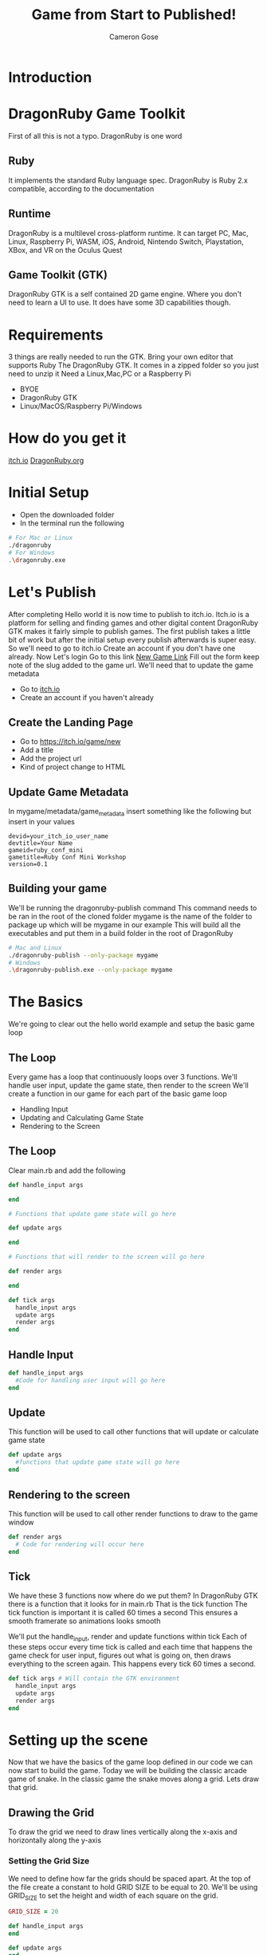 #+AUTHOR: Cameron Gose
#+TITLE: Game from Start to Published!
#+OPTIONS: timestamp:nil toc:nil
#+REVEAL_PLUGINS: (highlight notes)
#+REVEAL_ROOT: https://cdn.jsdelivr.net/npm/reveal.js
#+REVEAL_HIGHLIGHT_CSS: https://cdnjs.cloudflare.com/ajax/libs/highlight.js/11.6.0/styles/base16/windows-high-contrast.min.css
#+REVEAL_TITLE_SLIDE_BACKGROUND: ./ruby-conf-background.png
#+REVEAL_DEFAULT_SLIDE_BACKGROUND: ./ruby-conf-background.png

#+REVEAL_REVEAL_JS_VERSION: 4

* Introduction


* DragonRuby Game Toolkit
#+BEGIN_NOTES
First of all this is not a typo. DragonRuby is one word
#+END_NOTES
** Ruby
#+BEGIN_NOTES
It implements the standard Ruby language spec. DragonRuby is Ruby 2.x compatible, according to the documentation
#+END_NOTES
** Runtime
#+BEGIN_NOTES
DragonRuby is a multilevel cross-platform runtime. It can target PC, Mac, Linux, Raspberry Pi, WASM, iOS, Android, Nintendo Switch, Playstation, XBox, and VR on the Oculus Quest
#+END_NOTES

** Game Toolkit (GTK)
#+BEGIN_NOTES
DragonRuby GTK is a self contained 2D game engine. Where you don't need to learn a UI to use. It does have some 3D capabilities though.
#+END_NOTES

* Requirements
#+BEGIN_NOTES
3 things are really needed to run the GTK. Bring your own editor that supports Ruby
The DragonRuby GTK. It comes in a zipped folder so you just need to unzip it
Need a Linux,Mac,PC or a Raspberry Pi
#+END_NOTES
- BYOE
- DragonRuby GTK
- Linux/MacOS/Raspberry Pi/Windows

* How do you get it
#+BEGIN_NOTES
[[https://dragonruby.itch.io/dragonruby-gtk][itch.io]]
[[https://dragonruby.org/toolkit/game][DragonRuby.org]]
#+END_NOTES
* Initial Setup
- Open the downloaded folder
- In the terminal run the following
#+begin_src bash
# For Mac or Linux
./dragonruby
# For Windows
.\dragonruby.exe
#+end_src
* Let's Publish
#+BEGIN_NOTES
After completing Hello world it is now time to publish to itch.io.
Itch.io is a platform for selling and finding games and other digital content
DragonRuby GTK makes it fairly simple to publish games.
The first publish takes a little bit of work but after the initial setup every publish afterwards is super easy.
So we'll need to go to itch.io
Create an account if you don't have one already.
Now Let's login
Go to this link [[https://dragonruby.org/toolkit/game][New Game Link]]
Fill out the form keep note of the slug added to the game url. We'll need that to update the game metadata
#+END_NOTES
- Go to [[https://itch.io][itch.io]]
- Create an account if you haven't already
** Create the Landing Page
- Go to [[https://itch.io/game/new]]
- Add a title
- Add the project url
- Kind of project change to HTML
** Update Game Metadata
#+BEGIN_NOTES
In mygame/metadata/game_metadata insert something like the following but insert in your values
#+END_NOTES
#+begin_src text
devid=your_itch_io_user_name
devtitle=Your Name
gameid=ruby_conf_mini
gametitle=Ruby Conf Mini Workshop
version=0.1
#+end_src
** Building your game
#+BEGIN_NOTES
We'll be running the dragonruby-publish command
This command needs to be ran in the root of the cloned folder
mygame is the name of the folder to package up which will be mygame in our example
This will build all the executables and put them in a build folder in the root of DragonRuby
#+END_NOTES
#+begin_src bash
# Mac and Linux
./dragonruby-publish --only-package mygame
# Windows
.\dragonruby-publish.exe --only-package mygame
#+end_src
* The Basics
#+BEGIN_NOTES
We're going to clear out the hello world example and setup the basic game loop
#+END_NOTES
** The Loop
#+BEGIN_NOTES
Every game has a loop that continuously loops over 3 functions. We'll handle user input, update the game state, then render to the screen
We'll create a function in our game for each part of the basic game loop
#+END_NOTES
- Handling Input
- Updating and Calculating Game State
- Rendering to the Screen
** The Loop
Clear main.rb and add the following
#+ATTR_REVEAL: :code_attribs data-line-numbers="1-3|5-9|11-15|17-21"
#+begin_src ruby
def handle_input args

end

# Functions that update game state will go here

def update args

end

# Functions that will render to the screen will go here

def render args

end

def tick args
  handle_input args
  update args
  render args
end
#+end_src

** Handle Input
#+ATTR_REVEAL: :code_attribs data-line-numbers="1-3"
#+begin_src ruby
def handle_input args
  #Code for handling user input will go here
end
#+end_src

** Update
#+BEGIN_NOTES
This function will be used to call other functions that will
update or calculate game state
#+END_NOTES
#+ATTR_REVEAL: :code_attribs data-line-numbers="1-3"
#+begin_src ruby
def update args
  #functions that update game state will go here
end
#+end_src
** Rendering to the screen
#+BEGIN_NOTES
This function will be used to call other render functions
to draw to the game window
#+END_NOTES
#+ATTR_REVEAL: :code_attribs data-line-numbers="1-3"
#+begin_src ruby
def render args
  # Code for rendering will occur here
end
#+end_src
** Tick
#+BEGIN_NOTES
We have these 3 functions now where do we put them?
In DragonRuby GTK there is a function that it looks for in main.rb
That is the tick function
The tick function is important it is called 60 times a second
This ensures a smooth framerate so animations looks smooth
#+END_NOTES
#+BEGIN_NOTES
We'll put the handle_input, render and update functions within tick
Each of these steps occur every time tick is called and each time that
happens the game check for user input, figures out what is going on, then
draws everything to the screen again. This happens every tick 60 times a second.
#+END_NOTES

#+ATTR_REVEAL: :code_attribs data-line-numbers="1-5"
#+begin_src ruby
def tick args # Will contain the GTK environment
  handle_input args
  update args
  render args
end
#+end_src
* Setting up the scene
#+BEGIN_NOTES
Now that we have the basics of the game loop defined in our code we can now start to build the game.
Today we will be building the classic arcade game of snake. In the classic game the snake moves along a grid.
Lets draw that grid.
#+END_NOTES
** Drawing the Grid
#+BEGIN_NOTES
To draw the grid we need to draw lines vertically along the x-axis and horizontally along the y-axis
#+END_NOTES
*** Setting the Grid Size
#+BEGIN_NOTES
We need to define how far the grids should be spaced apart. At the top of the file create a constant to hold GRID SIZE to be equal to 20.
We'll be using GRID_SIZE to set the height and width of each square on the grid.
#+END_NOTES
#+ATTR_REVEAL: :code_attribs data-line-numbers="1|9-10|12-13"
#+BEGIN_SRC ruby
GRID_SIZE = 20

def handle_input args
end

def update args
end

def render_grid args
end

def render args
  render_grid args
end

def tick args
  handle_input args
  update args
  render args
end
#+END_SRC
*** Drawing lines along the X-Axis
#+BEGIN_NOTES
In render grid we are going to add in some code to draw along the x direction.
args.grid.x contains the width of the game window which in our case is 1080
First we'll determine how many lines we need to draw along the x-axis before drawing
DragonRuby GTK provide a nice way to draw lines
args.outputs has a collection call lines. If we append to the lines collection a hash that contains x, y, x2, y2 values
We can draw a line to the screen
#+END_NOTES
#+ATTR_REVEAL: :code_attribs data-line-numbers="9,20|10|12,19|13-18"
#+begin_src ruby
GRID_SIZE = 20

def handle_input args
end

def update args
end

def render_grid args
  x_axis = args.grid.w / GRID_SIZE

  x_axis.each_with_index do |x|
        args.outputs.lines << {
          x: x * GRID_SIZE,
          y: 0,
          x2: x * GRID_SIZE,
          y2: args.grid.h
        }
  end
end

def render args
  render_grid args
end

def tick args
  handle_input args
  update args
  render args
end

#+end_src
*** Drawing lines along the Y-Axis
#+ATTR_REVEAL: :code_attribs data-line-numbers="11|22-28"
#+begin_src ruby
GRID_SIZE = 20

def handle_input args
end

def update args
end

def render_grid args
  x_axis = args.grid.w / GRID_SIZE
  y_axis = args.grid.h / GRID_SIZE

  x_axis.each_with_index do |x|
    args.outputs.lines << {
      x: x * GRID_SIZE,
      y: 0,
      x2: x * GRID_SIZE,
      y2: args.grid.h
    }
  end

  y_axis.each_with_index do |y|
    args.outputs.lines << {
      x: 0,
      y: y * GRID_SIZE,
      x2: args.grid.w,
      y2: y * GRID_SIZE
    }
  end
end

def render args
  render_grid args
end

def tick args
  handle_input args
  update args
  render args
end

#+end_src

** Drawing the head of the snake
*** Setting up defaults
#+ATTR_REVEAL: :code_attribs data-line-numbers="37,48|38-47|51"
#+begin_src ruby
GRID_SIZE = 20

def handle_input args
end

def update args
end

def render_grid args
  x_axis = args.grid.w / GRID_SIZE
  y_axis = args.grid.h / GRID_SIZE
  x_axis.each_with_index do |x|
    args.outputs.lines <<
        {
          x: x * GRID_SIZE,
          y: 0,
          x2: x * GRID_SIZE,
          y2: args.grid.h
        }
  end

  y_axis.each_with_index do |y|
    args.outputs.lines <<
      {
        x: 0,
        y: y * GRID_SIZE,
        x2: args.grid.w,
        y2: y * GRID_SIZE
      }
  end
end

def render args
  render_grid args
end

def defaults args
  args.state.head ||=
  {
    x: args.grid.w / 2,
    y: args.grid.h / 2,
    w: GRID_SIZE,
    h: GRID_SIZE,
    r: 23,
    g: 245,
    b: 23,
  }
end

def tick args
  defaults args
  handle_input args
  update args
  render args
end
#+end_src
*** Rendering the Snake
#+ATTR_REVEAL: :code_attribs data-line-numbers="33-35|39"
#+begin_src ruby
GRID_SIZE = 20

def handle_input args
end

def update args
end

def render_grid args
  x_axis = args.grid.w / GRID_SIZE
  y_axis = args.grid.h / GRID_SIZE
  x_axis.each_with_index do |x|
    args.outputs.lines <<
        {
          x: x * GRID_SIZE,
          y: 0,
          x2: x * GRID_SIZE,
          y2: args.grid.h
        }
  end

  y_axis.each_with_index do |y|
    args.outputs.lines <<
      {
        x: 0,
        y: y * GRID_SIZE,
        x2: args.grid.w,
        y2: y * GRID_SIZE
      }
  end
end

def render_snake args
  args.outputs.solids << args.state.head
end

def render args
  render_grid args
  render_snake args
end

def defaults args
  args.state.head ||=
  {
    x: args.grid.w / 2,
    y: args.grid.h / 2,
    w: GRID_SIZE,
    h: GRID_SIZE,
    r: 23,
    g: 245,
    b: 23,
  }
end

def tick args
  defaults args
  handle_input args
  update args
  render args
end
#+end_src
* Adding Movement
** Handling player input
#+ATTR_REVEAL: :code_attribs data-line-numbers="3,16|4,5|7-15"
#+begin_src ruby
GRID_SIZE = 20

def handle_input args
  inputs = args.inputs
  head = args.state.head

  if inputs.left
    head.direction = :left
  elsif inputs.right
    head.direction = :right
  elsif inputs.up
    head.direction = :up
  elsif inputs.down
    head.direction = :down
  end
end

def update args
end

def render_grid args
  x_axis = args.grid.w / GRID_SIZE
  y_axis = args.grid.h / GRID_SIZE
  x_axis.each_with_index do |x|
    args.outputs.lines <<
        {
          x: x * GRID_SIZE,
          y: 0,
          x2: x * GRID_SIZE,
          y2: args.grid.h
        }
  end

  y_axis.each_with_index do |y|
    args.outputs.lines <<
      {
        x: 0,
        y: y * GRID_SIZE,
        x2: args.grid.w,
        y2: y * GRID_SIZE
      }
  end
end

def render_snake args
  args.outputs.solids << args.state.head
end

def render args
  render_grid args
  render_snake args
end

def defaults args
  args.state.head ||=
  {
    x: args.grid.w / 2,
    y: args.grid.h / 2,
    w: GRID_SIZE,
    h: GRID_SIZE,
    r: 23,
    g: 245,
    b: 23,
  }
end

def tick args
  defaults args
  handle_input args
  update args
  render args
end
#+end_src
** Updating the Snake's Position
#+BEGIN_NOTES
We'll set the speed constant to 10. We'll use this to slow down the movement.
Next we'll create a function to update position of the head of the snake
Then we'll call that function within the update function
#+END_NOTES
#+ATTR_REVEAL: :code_attribs data-line-numbers="2|19,34|20-21|22-31|32-33|36-40"
#+begin_src ruby
GRID_SIZE = 20
SPEED = 10

def handle_input args
  inputs = args.inputs
  head = args.state.head

  if inputs.left
    head.direction = :left
  elsif inputs.right
    head.direction = :right
  elsif inputs.up
    head.direction = :up
  elsif inputs.down
    head.direction = :down
  end
end

def move_snake args
  head = args.state.head
  vector = { x: 0, y: 0 }
  case head.direction
  when :right
    vector.x = 1
  when :left
    vector.x = -1
  when :down
    vector.y = -1
  when :up
    vector.y = 1
  end
  head.x += GRID_SIZE * vector.x
  head.y += GRID_SIZE * vector.y
end

def update args
  if args.tick_count.mod_zero? SPEED
    move_snake args
  end
end

def render_grid args
  x_axis = args.grid.w / GRID_SIZE
  y_axis = args.grid.h / GRID_SIZE
  x_axis.each_with_index do |x|
    args.outputs.lines <<
        {
          x: x * GRID_SIZE,
          y: 0,
          x2: x * GRID_SIZE,
          y2: args.grid.h
        }
  end

  y_axis.each_with_index do |y|
    args.outputs.lines <<
      {
        x: 0,
        y: y * GRID_SIZE,
        x2: args.grid.w,
        y2: y * GRID_SIZE
      }
  end
end

def render_snake args
  args.outputs.solids << args.state.head
end

def render args
  render_grid args
  render_snake args
end

def defaults args
  args.state.head ||=
  {
    x: args.grid.w / 2,
    y: args.grid.h / 2,
    w: GRID_SIZE,
    h: GRID_SIZE,
    r: 23,
    g: 245,
    b: 23,
  }
end

def tick args
  defaults args
  handle_input args
  update args
  render args
end
#+end_src
* Setting Boundaries
** Rendering the walls
#+ATTR_REVEAL: :code_attribs data-line-numbers="81|92-98|99-105|106-112|113-119|70-73|75,78"
#+begin_src ruby
GRID_SIZE = 20
SPEED = 10

def handle_input args
  inputs = args.inputs
  head = args.state.head

  if inputs.left
    head.direction = :left
  elsif inputs.right
    head.direction = :right
  elsif inputs.up
    head.direction = :up
  elsif inputs.down
    head.direction = :down
  end
end

def move_snake args
  head = args.state.head
  vector = { x: 0, y: 0 }
  case head.direction
  when :right
    vector.x = 1
  when :left
    vector.x = -1
  when :down
    vector.y = -1
  when :up
    vector.y = 1
  end
  head.x += GRID_SIZE * vector.x
  head.y += GRID_SIZE * vector.y
end

def update args
  if args.tick_count.mod_zero? SPEED
    move_snake args
  end
end

def render_grid args
  x_axis = args.grid.w / GRID_SIZE
  y_axis = args.grid.h / GRID_SIZE
  x_axis.each_with_index do |x|
    args.outputs.lines <<
        {
          x: x * GRID_SIZE,
          y: 0,
          x2: x * GRID_SIZE,
          y2: args.grid.h
        }
  end

  y_axis.each_with_index do |y|
    args.outputs.lines <<
      {
        x: 0,
        y: y * GRID_SIZE,
        x2: args.grid.w,
        y2: y * GRID_SIZE
      }
  end
end

def render_snake args
  args.outputs.solids << args.state.head
end

def render_walls args
  walls = args.state.walls
  args.outputs.solids << [walls.left, walls.right, walls.top, walls.bottom]
end

def render args
  render_grid args
  render_snake args
  render_walls args
end

def defaults args
  args.state.head ||=
  {
    x: args.grid.w / 2,
    y: args.grid.h / 2,
    w: GRID_SIZE,
    h: GRID_SIZE,
    r: 23,
    g: 245,
    b: 23,
  }
  args.state.walls.left ||= {
    x: args.grid.left,
    y: args.grid.bottom,
    h: args.grid.h,
    w: GRID_SIZE,
    r: 12, g: 33, b: 245
  }
  args.state.walls.right ||= {
    x: args.grid.right - GRID_SIZE,
    y: args.grid.bottom,
    h: args.grid.h,
    w: GRID_SIZE,
    r: 12, g: 33, b: 245
  }
  args.state.walls.top ||= {
    x: args.grid.left,
    y: args.grid.top - GRID_SIZE,
    h: GRID_SIZE,
    w: args.grid.w,
    r: 12, g: 33, b: 245
  }
  args.state.walls.bottom ||= {
    x: args.grid.left,
    y: args.grid.bottom,
    h: GRID_SIZE,
    w: args.grid.w,
    r: 12, g: 33, b: 245
  }
end

def tick args
  defaults args
  handle_input args
  update args
  render args
end
#+end_src

** Get the walls to stop the snake
#+ATTR_REVEAL: :code_attribs data-line-numbers="36,45|37,38|39,44|40-43|47,50"
#+begin_src ruby
GRID_SIZE = 20
SPEED = 10

def handle_input args
  inputs = args.inputs
  head = args.state.head

  if inputs.left
    head.direction = :left
  elsif inputs.right
    head.direction = :right
  elsif inputs.up
    head.direction = :up
  elsif inputs.down
    head.direction = :down
  end
end

def move_snake args
  head = args.state.head
  vector = { x: 0, y: 0 }
  case head.direction
  when :right
    vector.x = 1
  when :left
    vector.x = -1
  when :down
    vector.y = -1
  when :up
    vector.y = 1
  end
  head.x += GRID_SIZE * vector.x
  head.y += GRID_SIZE * vector.y
end

def handle_boundary_collision args
  walls = args.state.walls
  head = args.state.head
  if [walls.left, walls.right, walls.top, walls.bottom].any_intersect_rect?  args.state.head
    head.x = head.x
      .clamp(walls.left.right, walls.right.left - GRID_SIZE)
    head.y = head.y
      .clamp(walls.bottom.top, walls.top.bottom - GRID_SIZE)
  end
end

def update args
  if args.tick_count.mod_zero? SPEED
    move_snake args
    handle_boundary_collision args
  end
end

def render_grid args
  x_axis = args.grid.w / GRID_SIZE
  y_axis = args.grid.h / GRID_SIZE
  x_axis.each_with_index do |x|
    args.outputs.lines <<
        {
          x: x * GRID_SIZE,
          y: 0,
          x2: x * GRID_SIZE,
          y2: args.grid.h
        }
  end

  y_axis.each_with_index do |y|
    args.outputs.lines <<
      {
        x: 0,
        y: y * GRID_SIZE,
        x2: args.grid.w,
        y2: y * GRID_SIZE
      }
  end
end

def render_snake args
  args.outputs.solids << args.state.head
end

def render_walls args
  walls = args.state.walls
  args.outputs.solids << [walls.left, walls.right, walls.top, walls.bottom]
end

def render args
  render_grid args
  render_snake args
  render_walls args
end

def defaults args
  args.state.head ||=
  {
    x: args.grid.w / 2,
    y: args.grid.h / 2,
    w: GRID_SIZE,
    h: GRID_SIZE,
    r: 23,
    g: 245,
    b: 23,
  }
  args.state.walls.left ||= {
    x: args.grid.left,
    y: args.grid.bottom,
    h: args.grid.h,
    w: GRID_SIZE,
    r: 12, g: 33, b: 245
  }
  args.state.walls.right ||= {
    x: args.grid.right - GRID_SIZE,
    y: args.grid.bottom,
    h: args.grid.h,
    w: GRID_SIZE,
    r: 12, g: 33, b: 245
  }
  args.state.walls.top ||= {
    x: args.grid.left,
    y: args.grid.top - GRID_SIZE,
    h: GRID_SIZE,
    w: args.grid.w,
    r: 12, g: 33, b: 245
  }
  args.state.walls.bottom ||= {
    x: args.grid.left,
    y: args.grid.bottom,
    h: GRID_SIZE,
    w: args.grid.w,
    r: 12, g: 33, b: 245
  }
end

def tick args
  defaults args
  handle_input args
  update args
  render args
end
#+end_src

* Scoring
** Generating a collectable
#+ATTR_REVEAL: :code_attribs data-line-numbers="47,61|48,60|49,50|51-59|63,67,69"
#+begin_src ruby
GRID_SIZE = 20
SPEED = 10

def handle_input args
  inputs = args.inputs
  head = args.state.head

  if inputs.left
    head.direction = :left
  elsif inputs.right
    head.direction = :right
  elsif inputs.up
    head.direction = :up
  elsif inputs.down
    head.direction = :down
  end
end

def move_snake args
  head = args.state.head
  vector = { x: 0, y: 0 }
  case head.direction
  when :right
    vector.x = 1
  when :left
    vector.x = -1
  when :down
    vector.y = -1
  when :up
    vector.y = 1
  end
  head.x += GRID_SIZE * vector.x
  head.y += GRID_SIZE * vector.y
end

def handle_boundary_collision args
  walls = args.state.walls
  head = args.state.head
  if [walls.left, walls.right, walls.top, walls.bottom].any_intersect_rect?  args.state.head
    head.x = head.x
      .clamp(walls.left.right, walls.right.left - GRID_SIZE)
    head.y = head.y
      .clamp(walls.bottom.top, walls.top.bottom - GRID_SIZE)
  end
end

def spawn_collectable args
  if args.state.collectable.nil?
    x_rand = ((args.grid.w / GRID_SIZE) - 2).randomize(:ratio).ceil
    y_rand = ((args.grid.h / GRID_SIZE) - 2).randomize(:ratio).ceil
    args.state.collectable = {
      x: x_rand * GRID_SIZE,
      y: y_rand * GRID_SIZE,
      h: GRID_SIZE,
      w: GRID_SIZE,
      r: 233,
      g: 23,
      b: 23
    }
  end
end

def update args
  if args.tick_count.mod_zero? SPEED
    move_snake args
    handle_boundary_collision args
    spawn_collectable args
  end
end

def render_grid args
  x_axis = args.grid.w / GRID_SIZE
  y_axis = args.grid.h / GRID_SIZE
  x_axis.each_with_index do |x|
    args.outputs.lines <<
        {
          x: x * GRID_SIZE,
          y: 0,
          x2: x * GRID_SIZE,
          y2: args.grid.h
        }
  end

  y_axis.each_with_index do |y|
    args.outputs.lines <<
      {
        x: 0,
        y: y * GRID_SIZE,
        x2: args.grid.w,
        y2: y * GRID_SIZE
      }
  end
end

def render_snake args
  args.outputs.solids << args.state.head
end

def render_walls args
  walls = args.state.walls
  args.outputs.solids << [walls.left, walls.right, walls.top, walls.bottom]
end

def render_collectable args
  args.outputs.solids << args.state.collectable
end

def render args
  render_grid args
  render_snake args
  render_walls args
  render_collectable args
end

def defaults args
  args.state.head ||=
  {
    x: args.grid.w / 2,
    y: args.grid.h / 2,
    w: GRID_SIZE,
    h: GRID_SIZE,
    r: 23,
    g: 245,
    b: 23,
  }
  args.state.walls.left ||= {
    x: args.grid.left,
    y: args.grid.bottom,
    h: args.grid.h,
    w: GRID_SIZE,
    r: 12, g: 33, b: 245
  }
  args.state.walls.right ||= {
    x: args.grid.right - GRID_SIZE,
    y: args.grid.bottom,
    h: args.grid.h,
    w: GRID_SIZE,
    r: 12, g: 33, b: 245
  }
  args.state.walls.top ||= {
    x: args.grid.left,
    y: args.grid.top - GRID_SIZE,
    h: GRID_SIZE,
    w: args.grid.w,
    r: 12, g: 33, b: 245
  }
  args.state.walls.bottom ||= {
    x: args.grid.left,
    y: args.grid.bottom,
    h: GRID_SIZE,
    w: args.grid.w,
    r: 12, g: 33, b: 245
  }
end

def tick args
  defaults args
  handle_input args
  update args
  render args
end
#+end_src
** Rendering the collectable
#+ATTR_REVEAL: :code_attribs data-line-numbers="104-106|108,112,113"
#+begin_src ruby
GRID_SIZE = 20
SPEED = 10

def handle_input args
  inputs = args.inputs
  head = args.state.head

  if inputs.left
    head.direction = :left
  elsif inputs.right
    head.direction = :right
  elsif inputs.up
    head.direction = :up
  elsif inputs.down
    head.direction = :down
  end
end

def move_snake args
  head = args.state.head
  vector = { x: 0, y: 0 }
  case head.direction
  when :right
    vector.x = 1
  when :left
    vector.x = -1
  when :down
    vector.y = -1
  when :up
    vector.y = 1
  end
  head.x += GRID_SIZE * vector.x
  head.y += GRID_SIZE * vector.y
end

def handle_boundary_collision args
  walls = args.state.walls
  head = args.state.head
  if [walls.left, walls.right, walls.top, walls.bottom].any_intersect_rect?  args.state.head
    head.x = head.x
      .clamp(walls.left.right, walls.right.left - GRID_SIZE)
    head.y = head.y
      .clamp(walls.bottom.top, walls.top.bottom - GRID_SIZE)
  end
end

def spawn_collectable args
  if args.state.collectable.nil?
    x_rand = ((args.grid.w / GRID_SIZE) - 1).randomize(:ratio).ceil
    y_rand = ((args.grid.h / GRID_SIZE) - 1).randomize(:ratio).ceil
    args.state.collectable = {
      x: x_rand * GRID_SIZE,
      y: y_rand * GRID_SIZE,
      h: GRID_SIZE,
      w: GRID_SIZE,
      r: 233,
      g: 23,
      b: 23
    }
  end
end

def update args
  if args.tick_count.mod_zero? SPEED
    move_snake args
    handle_boundary_collision args
    spawn_collectable args
  end
end

def render_grid args
  x_axis = args.grid.w / GRID_SIZE
  y_axis = args.grid.h / GRID_SIZE
  x_axis.each_with_index do |x|
    args.outputs.lines <<
        {
          x: x * GRID_SIZE,
          y: 0,
          x2: x * GRID_SIZE,
          y2: args.grid.h
        }
  end

  y_axis.each_with_index do |y|
    args.outputs.lines <<
      {
        x: 0,
        y: y * GRID_SIZE,
        x2: args.grid.w,
        y2: y * GRID_SIZE
      }
  end
end

def render_snake args
  args.outputs.solids << args.state.head
end

def render_walls args
  walls = args.state.walls
  args.outputs.solids << [walls.left, walls.right, walls.top, walls.bottom]
end

def render_collectable args
  args.outputs.solids << args.state.collectable
end

def render args
  render_grid args
  render_snake args
  render_walls args
  render_collectable args
end

def defaults args
  args.state.head ||=
  {
    x: args.grid.w / 2,
    y: args.grid.h / 2,
    w: GRID_SIZE,
    h: GRID_SIZE,
    r: 23,
    g: 245,
    b: 23,
  }
  args.state.walls.left ||= {
    x: args.grid.left,
    y: args.grid.bottom,
    h: args.grid.h,
    w: GRID_SIZE,
    r: 12, g: 33, b: 245
  }
  args.state.walls.right ||= {
    x: args.grid.right - GRID_SIZE,
    y: args.grid.bottom,
    h: args.grid.h,
    w: GRID_SIZE,
    r: 12, g: 33, b: 245
  }
  args.state.walls.top ||= {
    x: args.grid.left,
    y: args.grid.top - GRID_SIZE,
    h: GRID_SIZE,
    w: args.grid.w,
    r: 12, g: 33, b: 245
  }
  args.state.walls.bottom ||= {
    x: args.grid.left,
    y: args.grid.bottom,
    h: GRID_SIZE,
    w: args.grid.w,
    r: 12, g: 33, b: 245
  }
end

def tick args
  defaults args
  handle_input args
  update args
  render args
end
#+end_src
** Collecting
#+ATTR_REVEAL: :code_attribs data-line-numbers="47,52|48|49,51|50|70,74,77"
#+begin_src ruby
GRID_SIZE = 20
SPEED = 10

def handle_input args
  inputs = args.inputs
  head = args.state.head

  if inputs.left
    head.direction = :left
  elsif inputs.right
    head.direction = :right
  elsif inputs.up
    head.direction = :up
  elsif inputs.down
    head.direction = :down
  end
end

def move_snake args
  head = args.state.head
  vector = { x: 0, y: 0 }
  case head.direction
  when :right
    vector.x = 1
  when :left
    vector.x = -1
  when :down
    vector.y = -1
  when :up
    vector.y = 1
  end
  head.x += GRID_SIZE * vector.x
  head.y += GRID_SIZE * vector.y
end

def handle_boundary_collision args
  walls = args.state.walls
  head = args.state.head
  if [walls.left, walls.right, walls.top, walls.bottom].any_intersect_rect?  args.state.head
    head.x = head.x
      .clamp(walls.left.right, walls.right.left - GRID_SIZE)
    head.y = head.y
      .clamp(walls.bottom.top, walls.top.bottom - GRID_SIZE)
  end
end

def handle_collectable_collision args
  return if args.state.collectable.nil?
  if args.state.collectable.intersect_rect? args.state.head
    args.state.collectable = nil
  end
end

def spawn_collectable args
  if args.state.collectable.nil?
    x_rand = ((args.grid.w / GRID_SIZE) - 1).randomize(:ratio).ceil
    y_rand = ((args.grid.h / GRID_SIZE) - 1).randomize(:ratio).ceil
    args.state.collectable = {
      x: x_rand * GRID_SIZE,
      y: y_rand * GRID_SIZE,
      h: GRID_SIZE,
      w: GRID_SIZE,
      r: 233,
      g: 23,
      b: 23
    }
  end
end

def update args
  if args.tick_count.mod_zero? SPEED
    move_snake args
    handle_boundary_collision args
    handle_collectable_collision args
    spawn_collectable args
  end
end

def render_grid args
  x_axis = args.grid.w / GRID_SIZE
  y_axis = args.grid.h / GRID_SIZE
  x_axis.each_with_index do |x|
    args.outputs.lines <<
        {
          x: x * GRID_SIZE,
          y: 0,
          x2: x * GRID_SIZE,
          y2: args.grid.h
        }
  end

  y_axis.each_with_index do |y|
    args.outputs.lines <<
      {
        x: 0,
        y: y * GRID_SIZE,
        x2: args.grid.w,
        y2: y * GRID_SIZE
      }
  end
end

def render_snake args
  args.outputs.solids << args.state.head
end

def render_walls args
  walls = args.state.walls
  args.outputs.solids << [walls.left, walls.right, walls.top, walls.bottom]
end

def render_collectable args
  args.outputs.solids << args.state.collectable
end

def render args
  render_grid args
  render_snake args
  render_walls args
  render_collectable args
end

def defaults args
  args.state.head ||=
  {
    x: args.grid.w / 2,
    y: args.grid.h / 2,
    w: GRID_SIZE,
    h: GRID_SIZE,
    r: 23,
    g: 245,
    b: 23,
  }
  args.state.walls.left ||= {
    x: args.grid.left,
    y: args.grid.bottom,
    h: args.grid.h,
    w: GRID_SIZE,
    r: 12, g: 33, b: 245
  }
  args.state.walls.right ||= {
    x: args.grid.right - GRID_SIZE,
    y: args.grid.bottom,
    h: args.grid.h,
    w: GRID_SIZE,
    r: 12, g: 33, b: 245
  }
  args.state.walls.top ||= {
    x: args.grid.left,
    y: args.grid.top - GRID_SIZE,
    h: GRID_SIZE,
    w: args.grid.w,
    r: 12, g: 33, b: 245
  }
  args.state.walls.bottom ||= {
    x: args.grid.left,
    y: args.grid.bottom,
    h: GRID_SIZE,
    w: args.grid.w,
    r: 12, g: 33, b: 245
  }
end

def tick args
  defaults args
  handle_input args
  update args
  render args
end
#+end_src
** Rendering Score
#+ATTR_REVEAL: :code_attribs data-line-numbers="133|174|47,51,53|117,123|118-122|125,130,131"
#+begin_src ruby
GRID_SIZE = 20
SPEED = 10

def handle_input args
  inputs = args.inputs
  head = args.state.head

  if inputs.left
    head.direction = :left
  elsif inputs.right
    head.direction = :right
  elsif inputs.up
    head.direction = :up
  elsif inputs.down
    head.direction = :down
  end
end

def move_snake args
  head = args.state.head
  vector = { x: 0, y: 0 }
  case head.direction
  when :right
    vector.x = 1
  when :left
    vector.x = -1
  when :down
    vector.y = -1
  when :up
    vector.y = 1
  end
  head.x += GRID_SIZE * vector.x
  head.y += GRID_SIZE * vector.y
end

def handle_boundary_collision args
  walls = args.state.walls
  head = args.state.head
  if [walls.left, walls.right, walls.top, walls.bottom].any_intersect_rect?  args.state.head
    head.x = head.x
      .clamp(walls.left.right, walls.right.left - GRID_SIZE)
    head.y = head.y
      .clamp(walls.bottom.top, walls.top.bottom - GRID_SIZE)
  end
end

def handle_collectable_collision args
  return if args.state.collectable.nil?
  if args.state.collectable.intersect_rect? args.state.head
    args.state.collectable = nil
    args.state.score += 1
  end
end

def spawn_collectable args
  if args.state.collectable.nil?
    x_rand = ((args.grid.w / GRID_SIZE) - 1).randomize(:ratio).ceil
    y_rand = ((args.grid.h / GRID_SIZE) - 1).randomize(:ratio).ceil
    args.state.collectable = {
      x: x_rand * GRID_SIZE,
      y: y_rand * GRID_SIZE,
      h: GRID_SIZE,
      w: GRID_SIZE,
      r: 233,
      g: 23,
      b: 23
    }
  end
end

def update args
  if args.tick_count.mod_zero? SPEED
    move_snake args
    handle_boundary_collision args
    handle_collectable_collision args
    spawn_collectable args
  end
end

def render_grid args
  x_axis = args.grid.w / GRID_SIZE
  y_axis = args.grid.h / GRID_SIZE
  x_axis.each_with_index do |x|
    args.outputs.lines <<
        {
          x: x * GRID_SIZE,
          y: 0,
          x2: x * GRID_SIZE,
          y2: args.grid.h
        }
  end

  y_axis.each_with_index do |y|
    args.outputs.lines <<
      {
        x: 0,
        y: y * GRID_SIZE,
        x2: args.grid.w,
        y2: y * GRID_SIZE
      }
  end
end

def render_snake args
  args.outputs.solids << args.state.head
end

def render_walls args
  walls = args.state.walls
  args.outputs.solids << [walls.left, walls.right, walls.top, walls.bottom]
end

def render_collectable args
  args.outputs.solids << args.state.collectable
end

def render_score args
  args.outputs.labels << {
    x: args.grid.left.shift_right(2 * GRID_SIZE),
    y: args.grid.top.shift_down(2 * GRID_SIZE),
    text: "Score: #{args.state.score}"
  }
end

def render args
  render_grid args
  render_snake args
  render_walls args
  render_collectable args
  render_score args
end

def defaults args
  args.state.head ||=
  {
    x: args.grid.w / 2,
    y: args.grid.h / 2,
    w: GRID_SIZE,
    h: GRID_SIZE,
    r: 23,
    g: 245,
    b: 23,
  }

  args.state.walls.left ||= {
    x: args.grid.left,
    y: args.grid.bottom,
    h: args.grid.h,
    w: GRID_SIZE,
    r: 12, g: 33, b: 245
  }
  args.state.walls.right ||= {
    x: args.grid.right - GRID_SIZE,
    y: args.grid.bottom,
    h: args.grid.h,
    w: GRID_SIZE,
    r: 12, g: 33, b: 245
  }
  args.state.walls.top ||= {
    x: args.grid.left,
    y: args.grid.top - GRID_SIZE,
    h: GRID_SIZE,
    w: args.grid.w,
    r: 12, g: 33, b: 245
  }
  args.state.walls.bottom ||= {
    x: args.grid.left,
    y: args.grid.bottom,
    h: GRID_SIZE,
    w: args.grid.w,
    r: 12, g: 33, b: 245
  }

  args.state.score ||= 0
end

def tick args
  defaults args
  handle_input args
  update args
  render args
end
#+end_src

* Adding Sound
** Trigger a sound when collecting
- Find a sound you like
- itch.io is a good resource
- Add sound to sounds folder located in mygame folder
** Update function to trigger sound
#+ATTR_REVEAL: :code_attribs data-line-numbers="47,52,54"
#+begin_src ruby
GRID_SIZE = 20
SPEED = 10

def handle_input args
  inputs = args.inputs
  head = args.state.head

  if inputs.left
    head.direction = :left
  elsif inputs.right
    head.direction = :right
  elsif inputs.up
    head.direction = :up
  elsif inputs.down
    head.direction = :down
  end
end

def move_snake args
  head = args.state.head
  vector = { x: 0, y: 0 }
  case head.direction
  when :right
    vector.x = 1
  when :left
    vector.x = -1
  when :down
    vector.y = -1
  when :up
    vector.y = 1
  end
  head.x += GRID_SIZE * vector.x
  head.y += GRID_SIZE * vector.y
end

def handle_boundary_collision args
  walls = args.state.walls
  head = args.state.head
  if [walls.left, walls.right, walls.top, walls.bottom].any_intersect_rect?  args.state.head
    head.x = head.x
      .clamp(walls.left.right, walls.right.left - GRID_SIZE)
    head.y = head.y
      .clamp(walls.bottom.top, walls.top.bottom - GRID_SIZE)
  end
end

def handle_collectable_collision args
  return if args.state.collectable.nil?
  if args.state.collectable.intersect_rect? args.state.head
    args.state.collectable = nil
    args.state.score += 1
    args.outputs.sounds << "sounds/collect.wav"
  end
end

def spawn_collectable args
  if args.state.collectable.nil?
    x_rand = ((args.grid.w / GRID_SIZE) - 1).randomize(:ratio).ceil
    y_rand = ((args.grid.h / GRID_SIZE) - 1).randomize(:ratio).ceil
    args.state.collectable = {
      x: x_rand * GRID_SIZE,
      y: y_rand * GRID_SIZE,
      h: GRID_SIZE,
      w: GRID_SIZE,
      r: 233,
      g: 23,
      b: 23
    }
  end
end

def update args
  if args.tick_count.mod_zero? SPEED
    move_snake args
    handle_boundary_collision args
    handle_collectable_collision args
    spawn_collectable args
  end
end

def render_grid args
  x_axis = args.grid.w / GRID_SIZE
  y_axis = args.grid.h / GRID_SIZE
  x_axis.each_with_index do |x|
    args.outputs.lines <<
        {
          x: x * GRID_SIZE,
          y: 0,
          x2: x * GRID_SIZE,
          y2: args.grid.h
        }
  end

  y_axis.each_with_index do |y|
    args.outputs.lines <<
      {
        x: 0,
        y: y * GRID_SIZE,
        x2: args.grid.w,
        y2: y * GRID_SIZE
      }
  end
end

def render_snake args
  args.outputs.solids << args.state.head
end

def render_walls args
  walls = args.state.walls
  args.outputs.solids << [walls.left, walls.right, walls.top, walls.bottom]
end

def render_collectable args
  args.outputs.solids << args.state.collectable
end

def render_score args
  args.outputs.labels << { x: args.grid.left.shift_right(2 * GRID_SIZE), y: args.grid.top.shift_down(2 * GRID_SIZE), text: "Score: #{args.state.score}"}
end

def render args
  render_grid args
  render_snake args
  render_walls args
  render_collectable args
  render_score args
end

def defaults args
  args.state.head ||=
  {
    x: args.grid.w / 2,
    y: args.grid.h / 2,
    w: GRID_SIZE,
    h: GRID_SIZE,
    r: 23,
    g: 245,
    b: 23,
  }

  args.state.walls.left ||= {
    x: args.grid.left,
    y: args.grid.bottom,
    h: args.grid.h,
    w: GRID_SIZE,
    r: 12, g: 33, b: 245
  }
  args.state.walls.right ||= {
    x: args.grid.right - GRID_SIZE,
    y: args.grid.bottom,
    h: args.grid.h,
    w: GRID_SIZE,
    r: 12, g: 33, b: 245
  }
  args.state.walls.top ||= {
    x: args.grid.left,
    y: args.grid.top - GRID_SIZE,
    h: GRID_SIZE,
    w: args.grid.w,
    r: 12, g: 33, b: 245
  }
  args.state.walls.bottom ||= {
    x: args.grid.left,
    y: args.grid.bottom,
    h: GRID_SIZE,
    w: args.grid.w,
    r: 12, g: 33, b: 245
  }

  args.state.score ||= 0
end

def tick args
  defaults args
  handle_input args
  update args
  render args
end
#+end_src
* Adding the Snake Body
** Adding the snake body
*** Add initial state to defaults
#+ATTR_REVEAL: :code_attribs data-line-numbers="192"
#+begin_src ruby
GRID_SIZE = 20
SPEED = 10

def handle_input args
  inputs = args.inputs
  head = args.state.head

  if inputs.left
    head.direction = :left
  elsif inputs.right
    head.direction = :right
  elsif inputs.up
    head.direction = :up
  elsif inputs.down
    head.direction = :down
  end
end

def move_snake args
  head = args.state.head
  vector = { x: 0, y: 0 }
  case head.direction
  when :right
    vector.x = 1
  when :left
    vector.x = -1
  when :down
    vector.y = -1
  when :up
    vector.y = 1
  end
  head.x += GRID_SIZE * vector.x
  head.y += GRID_SIZE * vector.y
end

def handle_boundary_collision args
  walls = args.state.walls
  head = args.state.head
  if [walls.left, walls.right, walls.top, walls.bottom].any_intersect_rect?  args.state.head
    head.x = head.x
      .clamp(walls.left.right, walls.right.left - GRID_SIZE)
    head.y = head.y
      .clamp(walls.bottom.top, walls.top.bottom - GRID_SIZE)
  end
end

def grow_body args
  segment = args.state.body.last.clone ||
    args.state.head.clone
  vector = { x: 0, y: 0 }
  if segment.direction == :right
    vector.x = -1
  elsif segment.direction == :left
    vector.x = 1
  elsif segment.direction == :down
    vector.y = 1
  elsif segment.direction == :up
    vector.y = -1
  end

  segment.x += (GRID_SIZE * vector.x)
  segment.y += (GRID_SIZE * vector.y)
  args.state.body << segment
end

def handle_collectable_collision args
  return if args.state.collectable.nil?
  if args.state.collectable.intersect_rect? args.state.head
    args.state.collectable = nil
    args.state.score += 1
    args.outputs.sounds << "sounds/collect.wav"
    grow_body args
  end
end

def spawn_collectable args
  if args.state.collectable.nil?
    x_rand = ((args.grid.w / GRID_SIZE) - 1).randomize(:ratio).ceil
    y_rand = ((args.grid.h / GRID_SIZE) - 1).randomize(:ratio).ceil
    args.state.collectable = {
      x: x_rand * GRID_SIZE,
      y: y_rand * GRID_SIZE,
      h: GRID_SIZE,
      w: GRID_SIZE,
      r: 233,
      g: 23,
      b: 23
    }
  end
end

def update args
  if args.tick_count.mod_zero? SPEED
    move_snake args
    handle_boundary_collision args
    handle_collectable_collision args
    spawn_collectable args
  end
end

def render_grid args
  x_axis = args.grid.w / GRID_SIZE
  y_axis = args.grid.h / GRID_SIZE
  x_axis.each_with_index do |x|
    args.outputs.lines <<
        {
          x: x * GRID_SIZE,
          y: 0,
          x2: x * GRID_SIZE,
          y2: args.grid.h
        }
  end

  y_axis.each_with_index do |y|
    args.outputs.lines <<
      {
        x: 0,
        y: y * GRID_SIZE,
        x2: args.grid.w,
        y2: y * GRID_SIZE
      }
  end
end

def render_snake args
  args.outputs.solids << [args.state.head, *args.state.body]
end

def render_walls args
  walls = args.state.walls
  args.outputs.solids << [walls.left, walls.right, walls.top, walls.bottom]
end

def render_collectable args
  args.outputs.solids << args.state.collectable
end

def render_score args
  args.outputs.labels << { x: args.grid.left.shift_right(2 * GRID_SIZE), y: args.grid.top.shift_down(2 * GRID_SIZE), text: "Score: #{args.state.score}"}
end

def render args
  render_grid args
  render_snake args
  render_walls args
  render_collectable args
  render_score args
end

def defaults args
  args.state.head ||=
  {
    x: args.grid.w / 2,
    y: args.grid.h / 2,
    w: GRID_SIZE,
    h: GRID_SIZE,
    r: 23,
    g: 245,
    b: 23,
  }

  args.state.walls.left ||= {
    x: args.grid.left,
    y: args.grid.bottom,
    h: args.grid.h,
    w: GRID_SIZE,
    r: 12, g: 33, b: 245
  }
  args.state.walls.right ||= {
    x: args.grid.right - GRID_SIZE,
    y: args.grid.bottom,
    h: args.grid.h,
    w: GRID_SIZE,
    r: 12, g: 33, b: 245
  }
  args.state.walls.top ||= {
    x: args.grid.left,
    y: args.grid.top - GRID_SIZE,
    h: GRID_SIZE,
    w: args.grid.w,
    r: 12, g: 33, b: 245
  }
  args.state.walls.bottom ||= {
    x: args.grid.left,
    y: args.grid.bottom,
    h: GRID_SIZE,
    w: args.grid.w,
    r: 12, g: 33, b: 245
  }

  args.state.score ||= 0
  args.state.body ||= []
end

def tick args
  defaults args
  handle_input args
  update args
  render args
end
#+end_src
*** Increase the body size
#+ATTR_REVEAL: :code_attribs data-line-numbers="47,64|48,49|50|51-59|61,62|63"
#+begin_src ruby
GRID_SIZE = 20
SPEED = 10

def handle_input args
  inputs = args.inputs
  head = args.state.head

  if inputs.left
    head.direction = :left
  elsif inputs.right 
    head.direction = :right
  elsif inputs.up
    head.direction = :up
  elsif inputs.down
    head.direction = :down
  end
end

def move_snake args
  head = args.state.head
  vector = { x: 0, y: 0 }
  case head.direction
  when :right
    vector.x = 1
  when :left
    vector.x = -1
  when :down
    vector.y = -1
  when :up
    vector.y = 1
  end
  head.x += GRID_SIZE * vector.x
  head.y += GRID_SIZE * vector.y
end

def handle_boundary_collision args
  walls = args.state.walls
  head = args.state.head
  if [walls.left, walls.right, walls.top, walls.bottom].any_intersect_rect?  args.state.head
    head.x = head.x
      .clamp(walls.left.right, walls.right.left - GRID_SIZE)
    head.y = head.y
      .clamp(walls.bottom.top, walls.top.bottom - GRID_SIZE)
  end
end

def grow_body args
  segment = args.state.body.any? ? args.state.body.last.clone :
    args.state.head.clone
  vector = { x: 0, y: 0 }
  if segment.direction == :right
    vector.x = -1
  elsif segment.direction == :left
    vector.x = 1
  elsif segment.direction == :down
    vector.y = 1
  elsif segment.direction == :up
    vector.y = -1
  end

  segment.x += (GRID_SIZE * vector.x)
  segment.y += (GRID_SIZE * vector.y)
  args.state.body << segment
end

def handle_collectable_collision args
  return if args.state.collectable.nil?
  if args.state.collectable.intersect_rect? args.state.head
    args.state.collectable = nil
    args.state.score += 1
    args.outputs.sounds << "sounds/collect.wav"
    grow_body args
  end
end

def spawn_collectable args
  if args.state.collectable.nil?
    x_rand = ((args.grid.w / GRID_SIZE) - 1).randomize(:ratio).ceil
    y_rand = ((args.grid.h / GRID_SIZE) - 1).randomize(:ratio).ceil
    args.state.collectable = {
      x: x_rand * GRID_SIZE,
      y: y_rand * GRID_SIZE,
      h: GRID_SIZE,
      w: GRID_SIZE,
      r: 233,
      g: 23,
      b: 23
    }
  end
end

def update args
  if args.tick_count.mod_zero? SPEED
    move_snake args
    handle_boundary_collision args
    handle_collectable_collision args
    spawn_collectable args
  end
end

def render_grid args
  x_axis = args.grid.w / GRID_SIZE
  y_axis = args.grid.h / GRID_SIZE
  x_axis.each_with_index do |x|
    args.outputs.lines <<
        {
          x: x * GRID_SIZE,
          y: 0,
          x2: x * GRID_SIZE,
          y2: args.grid.h
        }
  end

  y_axis.each_with_index do |y|
    args.outputs.lines <<
      {
        x: 0,
        y: y * GRID_SIZE,
        x2: args.grid.w,
        y2: y * GRID_SIZE
      }
  end
end

def render_snake args
  args.outputs.solids << [args.state.head, *args.state.body]
end

def render_walls args
  walls = args.state.walls
  args.outputs.solids << [walls.left, walls.right, walls.top, walls.bottom]
end

def render_collectable args
  args.outputs.solids << args.state.collectable
end

def render_score args
  args.outputs.labels << { x: args.grid.left.shift_right(2 * GRID_SIZE), y: args.grid.top.shift_down(2 * GRID_SIZE), text: "Score: #{args.state.score}"}
end

def render args
  render_grid args
  render_snake args
  render_walls args
  render_collectable args
  render_score args
end

def defaults args
  args.state.head ||=
  {
    x: args.grid.w / 2,
    y: args.grid.h / 2,
    w: GRID_SIZE,
    h: GRID_SIZE,
    r: 23,
    g: 245,
    b: 23,
  }

  args.state.walls.left ||= {
    x: args.grid.left,
    y: args.grid.bottom,
    h: args.grid.h,
    w: GRID_SIZE,
    r: 12, g: 33, b: 245
  }
  args.state.walls.right ||= {
    x: args.grid.right - GRID_SIZE,
    y: args.grid.bottom,
    h: args.grid.h,
    w: GRID_SIZE,
    r: 12, g: 33, b: 245
  }
  args.state.walls.top ||= {
    x: args.grid.left,
    y: args.grid.top - GRID_SIZE,
    h: GRID_SIZE,
    w: args.grid.w,
    r: 12, g: 33, b: 245
  }
  args.state.walls.bottom ||= {
    x: args.grid.left,
    y: args.grid.bottom,
    h: GRID_SIZE,
    w: args.grid.w,
    r: 12, g: 33, b: 245
  }

  args.state.score ||= 0
  args.state.body ||= []
end

def tick args
  defaults args
  handle_input args
  update args
  render args
end
#+end_src
*** Update Collect Collision
#+ATTR_REVEAL: :code_attribs data-line-numbers="66,72,74"
#+begin_src ruby
GRID_SIZE = 20
SPEED = 10

def handle_input args
  inputs = args.inputs
  head = args.state.head

  if inputs.left
    head.direction = :left
  elsif inputs.right 
    head.direction = :right
  elsif inputs.up
    head.direction = :up
  elsif inputs.down
    head.direction = :down
  end
end

def move_snake args
  head = args.state.head
  vector = { x: 0, y: 0 }
  case head.direction
  when :right
    vector.x = 1
  when :left
    vector.x = -1
  when :down
    vector.y = -1
  when :up
    vector.y = 1
  end
  head.x += GRID_SIZE * vector.x
  head.y += GRID_SIZE * vector.y
end

def handle_boundary_collision args
  walls = args.state.walls
  head = args.state.head
  if [walls.left, walls.right, walls.top, walls.bottom].any_intersect_rect?  args.state.head
    head.x = head.x
      .clamp(walls.left.right, walls.right.left - GRID_SIZE)
    head.y = head.y
      .clamp(walls.bottom.top, walls.top.bottom - GRID_SIZE)
  end
end

def grow_body args
  segment = args.state.body.any? args.state.body.last.clone :
    args.state.head.clone
  vector = { x: 0, y: 0 }
  if segment.direction == :right
    vector.x = -1
  elsif segment.direction == :left
    vector.x = 1
  elsif segment.direction == :down
    vector.y = 1
  elsif segment.direction == :up
    vector.y = -1
  end

  segment.x += (GRID_SIZE * vector.x)
  segment.y += (GRID_SIZE * vector.y)
  args.state.body << segment
end

def handle_collectable_collision args
  return if args.state.collectable.nil?
  if args.state.collectable.intersect_rect? args.state.head
    args.state.collectable = nil
    args.state.score += 1
    args.outputs.sounds << "sounds/collect.wav"
    grow_body args
  end
end

def spawn_collectable args
  if args.state.collectable.nil?
    x_rand = ((args.grid.w / GRID_SIZE) - 1).randomize(:ratio).ceil
    y_rand = ((args.grid.h / GRID_SIZE) - 1).randomize(:ratio).ceil
    args.state.collectable = {
      x: x_rand * GRID_SIZE,
      y: y_rand * GRID_SIZE,
      h: GRID_SIZE,
      w: GRID_SIZE,
      r: 233,
      g: 23,
      b: 23
    }
  end
end

def update args
  if args.tick_count.mod_zero? SPEED
    move_snake args
    handle_boundary_collision args
    handle_collectable_collision args
    spawn_collectable args
  end
end

def render_grid args
  x_axis = args.grid.w / GRID_SIZE
  y_axis = args.grid.h / GRID_SIZE
  x_axis.each_with_index do |x|
    args.outputs.lines <<
        {
          x: x * GRID_SIZE,
          y: 0,
          x2: x * GRID_SIZE,
          y2: args.grid.h
        }
  end

  y_axis.each_with_index do |y|
    args.outputs.lines <<
      {
        x: 0,
        y: y * GRID_SIZE,
        x2: args.grid.w,
        y2: y * GRID_SIZE
      }
  end
end

def render_snake args
  args.outputs.solids << [args.state.head, *args.state.body]
end

def render_walls args
  walls = args.state.walls
  args.outputs.solids << [walls.left, walls.right, walls.top, walls.bottom]
end

def render_collectable args
  args.outputs.solids << args.state.collectable
end

def render_score args
  args.outputs.labels << { x: args.grid.left.shift_right(2 * GRID_SIZE), y: args.grid.top.shift_down(2 * GRID_SIZE), text: "Score: #{args.state.score}"}
end

def render args
  render_grid args
  render_snake args
  render_walls args
  render_collectable args
  render_score args
end

def defaults args
  args.state.head ||=
  {
    x: args.grid.w / 2,
    y: args.grid.h / 2,
    w: GRID_SIZE,
    h: GRID_SIZE,
    r: 23,
    g: 245,
    b: 23,
  }

  args.state.walls.left ||= {
    x: args.grid.left,
    y: args.grid.bottom,
    h: args.grid.h,
    w: GRID_SIZE,
    r: 12, g: 33, b: 245
  }
  args.state.walls.right ||= {
    x: args.grid.right - GRID_SIZE,
    y: args.grid.bottom,
    h: args.grid.h,
    w: GRID_SIZE,
    r: 12, g: 33, b: 245
  }
  args.state.walls.top ||= {
    x: args.grid.left,
    y: args.grid.top - GRID_SIZE,
    h: GRID_SIZE,
    w: args.grid.w,
    r: 12, g: 33, b: 245
  }
  args.state.walls.bottom ||= {
    x: args.grid.left,
    y: args.grid.bottom,
    h: GRID_SIZE,
    w: args.grid.w,
    r: 12, g: 33, b: 245
  }

  args.state.score ||= 0
  args.state.body ||= []
end

def tick args
  defaults args
  handle_input args
  update args
  render args
end
#+end_src

*** Render the body
#+ATTR_REVEAL: :code_attribs data-line-numbers="125-127"
#+begin_src ruby
GRID_SIZE = 20
SPEED = 10

def handle_input args
  inputs = args.inputs
  head = args.state.head

  if inputs.left
    head.direction = :left
  elsif inputs.right 
    head.direction = :right
  elsif inputs.up
    head.direction = :up
  elsif inputs.down
    head.direction = :down
  end
end

def move_snake args
  head = args.state.head
  vector = { x: 0, y: 0 }
  case head.direction
  when :right
    vector.x = 1
  when :left
    vector.x = -1
  when :down
    vector.y = -1
  when :up
    vector.y = 1
  end
  head.x += GRID_SIZE * vector.x
  head.y += GRID_SIZE * vector.y
end

def handle_boundary_collision args
  walls = args.state.walls
  head = args.state.head
  if [walls.left, walls.right, walls.top, walls.bottom].any_intersect_rect?  args.state.head
    head.x = head.x
      .clamp(walls.left.right, walls.right.left - GRID_SIZE)
    head.y = head.y
      .clamp(walls.bottom.top, walls.top.bottom - GRID_SIZE)
  end
end

def grow_body args
  segment = args.state.body.any? ? args.state.body.last.clone :
    args.state.head.clone
  vector = { x: 0, y: 0 }
  if segment.direction == :right
    vector.x = -1
  elsif segment.direction == :left
    vector.x = 1
  elsif segment.direction == :down
    vector.y = 1
  elsif segment.direction == :up
    vector.y = -1
  end

  segment.x += (GRID_SIZE * vector.x)
  segment.y += (GRID_SIZE * vector.y)
  args.state.body << segment
end

def handle_collectable_collision args
  return if args.state.collectable.nil?
  if args.state.collectable.intersect_rect? args.state.head
    args.state.collectable = nil
    args.state.score += 1
    args.outputs.sounds << "sounds/collect.wav"
    grow_body args
  end
end

def spawn_collectable args
  if args.state.collectable.nil?
    x_rand = ((args.grid.w / GRID_SIZE) - 1).randomize(:ratio).ceil
    y_rand = ((args.grid.h / GRID_SIZE) - 1).randomize(:ratio).ceil
    args.state.collectable = {
      x: x_rand * GRID_SIZE,
      y: y_rand * GRID_SIZE,
      h: GRID_SIZE,
      w: GRID_SIZE,
      r: 233,
      g: 23,
      b: 23
    }
  end
end

def update args
  if args.tick_count.mod_zero? SPEED
    move_snake args
    handle_boundary_collision args
    handle_collectable_collision args
    spawn_collectable args
  end
end

def render_grid args
  x_axis = args.grid.w / GRID_SIZE
  y_axis = args.grid.h / GRID_SIZE
  x_axis.each_with_index do |x|
    args.outputs.lines <<
        {
          x: x * GRID_SIZE,
          y: 0,
          x2: x * GRID_SIZE,
          y2: args.grid.h
        }
  end

  y_axis.each_with_index do |y|
    args.outputs.lines <<
      {
        x: 0,
        y: y * GRID_SIZE,
        x2: args.grid.w,
        y2: y * GRID_SIZE
      }
  end
end

def render_snake args
  args.outputs.solids << [args.state.head, *args.state.body]
end

def render_walls args
  walls = args.state.walls
  args.outputs.solids << [walls.left, walls.right, walls.top, walls.bottom]
end

def render_collectable args
  args.outputs.solids << args.state.collectable
end

def render_score args
  args.outputs.labels << { x: args.grid.left.shift_right(2 * GRID_SIZE), y: args.grid.top.shift_down(2 * GRID_SIZE), text: "Score: #{args.state.score}"}
end

def render args
  render_grid args
  render_snake args
  render_walls args
  render_collectable args
  render_score args
end

def defaults args
  args.state.head ||=
  {
    x: args.grid.w / 2,
    y: args.grid.h / 2,
    w: GRID_SIZE,
    h: GRID_SIZE,
    r: 23,
    g: 245,
    b: 23,
  }

  args.state.walls.left ||= {
    x: args.grid.left,
    y: args.grid.bottom,
    h: args.grid.h,
    w: GRID_SIZE,
    r: 12, g: 33, b: 245
  }
  args.state.walls.right ||= {
    x: args.grid.right - GRID_SIZE,
    y: args.grid.bottom,
    h: args.grid.h,
    w: GRID_SIZE,
    r: 12, g: 33, b: 245
  }
  args.state.walls.top ||= {
    x: args.grid.left,
    y: args.grid.top - GRID_SIZE,
    h: GRID_SIZE,
    w: args.grid.w,
    r: 12, g: 33, b: 245
  }
  args.state.walls.bottom ||= {
    x: args.grid.left,
    y: args.grid.bottom,
    h: GRID_SIZE,
    w: args.grid.w,
    r: 12, g: 33, b: 245
  }

  args.state.score ||= 0
  args.state.body ||= []
end

def tick args
  defaults args
  handle_input args
  update args
  render args
end
#+end_src
** Refactoring Snake Movement
*** Update handle input
#+ATTR_REVEAL: :code_attribs data-line-numbers="4,19|7,18|8|9|11|13|15"
#+begin_src ruby
GRID_SIZE = 20
SPEED = 10

def handle_input args
  inputs = args.inputs
  head = args.state.head
  if args.tick_count.mod_zero? SPEED
    head.previous_direction = head.direction
    if inputs.left && head.previous_direction != :right
      head.direction = :left
    elsif inputs.right && head.previous_direction != :left
      head.direction = :right
    elsif inputs.up && head.previous_direction != :down
      head.direction = :up
    elsif inputs.down && head.previous_direction != :up
      head.direction = :down
    end
  end
end

def move_snake args
  snake = [args.state.head, *args.state.body]
  snake.each_with_index do |segment, index|
    segment.previous_direction = segment.direction unless index == 0
    segment.direction = snake[index - 1].previous_direction unless index == 0
    vector = { x: 0, y: 0 }
    case segment.direction
    when :right
      vector.x = 1
    when :left
      vector.x = -1
    when :down
      vector.y = -1
    when :up
      vector.y = 1
    end
    segment.x += GRID_SIZE * vector.x
    segment.y += GRID_SIZE * vector.y
  end

end

def handle_boundary_collision args
  walls = args.state.walls
  head = args.state.head
  if [walls.left, walls.right, walls.top, walls.bottom].any_intersect_rect?  args.state.head
    head.x = head.x
      .clamp(walls.left.right, walls.right.left - GRID_SIZE)
    head.y = head.y
      .clamp(walls.bottom.top, walls.top.bottom - GRID_SIZE)
  end
end

def grow_body args
  segment = args.state.body.last.clone ||
    args.state.head.clone
  vector = { x: 0, y: 0 }
  if segment.direction == :right
    vector.x = -1
  elsif segment.direction == :left
    vector.x = 1
  elsif segment.direction == :down
    vector.y = 1
  elsif segment.direction == :up
    vector.y = -1
  end

  segment.x += (GRID_SIZE * vector.x)
  segment.y += (GRID_SIZE * vector.y)
  args.state.body << segment
end

def handle_collectable_collision args
  return if args.state.collectable.nil?
  if args.state.collectable.intersect_rect? args.state.head
    args.state.collectable = nil
    args.state.score += 1
    args.outputs.sounds << "sounds/collect.wav"
    grow_body args
  end
end

def spawn_collectable args
  if args.state.collectable.nil?
    x_rand = ((args.grid.w / GRID_SIZE) - 1).randomize(:ratio).ceil
    y_rand = ((args.grid.h / GRID_SIZE) - 1).randomize(:ratio).ceil
    args.state.collectable = {
      x: x_rand * GRID_SIZE,
      y: y_rand * GRID_SIZE,
      h: GRID_SIZE,
      w: GRID_SIZE,
      r: 233,
      g: 23,
      b: 23
    }
  end
end

def update args
  if args.tick_count.mod_zero? SPEED
    move_snake args
    handle_boundary_collision args
    handle_collectable_collision args
    spawn_collectable args
  end
end

def render_grid args
  x_axis = args.grid.w / GRID_SIZE
  y_axis = args.grid.h / GRID_SIZE
  x_axis.each_with_index do |x|
    args.outputs.lines <<
        {
          x: x * GRID_SIZE,
          y: 0,
          x2: x * GRID_SIZE,
          y2: args.grid.h
        }
  end

  y_axis.each_with_index do |y|
    args.outputs.lines <<
      {
        x: 0,
        y: y * GRID_SIZE,
        x2: args.grid.w,
        y2: y * GRID_SIZE
      }
  end
end

def render_snake args
  args.outputs.solids << [args.state.head, *args.state.body]
end

def render_walls args
  walls = args.state.walls
  args.outputs.solids << [walls.left, walls.right, walls.top, walls.bottom]
end

def render_collectable args
  args.outputs.solids << args.state.collectable
end

def render_score args
  args.outputs.labels << { x: args.grid.left.shift_right(2 * GRID_SIZE), y: args.grid.top.shift_down(2 * GRID_SIZE), text: "Score: #{args.state.score}"}
end

def render args
  render_grid args
  render_snake args
  render_walls args
  render_collectable args
  render_score args
end

def defaults args
  args.state.head ||=
  {
    x: args.grid.w / 2,
    y: args.grid.h / 2,
    w: GRID_SIZE,
    h: GRID_SIZE,
    r: 23,
    g: 245,
    b: 23,
  }

  args.state.walls.left ||= {
    x: args.grid.left,
    y: args.grid.bottom,
    h: args.grid.h,
    w: GRID_SIZE,
    r: 12, g: 33, b: 245
  }
  args.state.walls.right ||= {
    x: args.grid.right - GRID_SIZE,
    y: args.grid.bottom,
    h: args.grid.h,
    w: GRID_SIZE,
    r: 12, g: 33, b: 245
  }
  args.state.walls.top ||= {
    x: args.grid.left,
    y: args.grid.top - GRID_SIZE,
    h: GRID_SIZE,
    w: args.grid.w,
    r: 12, g: 33, b: 245
  }
  args.state.walls.bottom ||= {
    x: args.grid.left,
    y: args.grid.bottom,
    h: GRID_SIZE,
    w: args.grid.w,
    r: 12, g: 33, b: 245
  }

  args.state.score ||= 0
  args.state.body ||= []
end

def tick args
  defaults args
  handle_input args
  update args
  render args
end
#+end_src
*** Update Snake Movement
#+ATTR_REVEAL: :code_attribs data-line-numbers="21,40|22|23,39|24|25|27|37,38"
#+begin_src ruby
GRID_SIZE = 20
SPEED = 10

def handle_input args
  inputs = args.inputs
  head = args.state.head
  if args.tick_count.mod_zero? SPEED
    head.previous_direction = head.direction
    if inputs.left && head.previous_direction != :right
      head.direction = :left
    elsif inputs.right && head.previous_direction != :left
      head.direction = :right
    elsif inputs.up && head.previous_direction != :down
      head.direction = :up
    elsif inputs.down && head.previous_direction != :up
      head.direction = :down
    end
  end
end

def move_snake args
  snake = [args.state.head, *args.state.body]
  snake.each_with_index do |segment, index|
    segment.previous_direction = segment.direction unless index == 0
    segment.direction = snake[index - 1].previous_direction unless index == 0
    vector = { x: 0, y: 0 }
    case segment.direction
    when :right
      vector.x = 1
    when :left
      vector.x = -1
    when :down
      vector.y = -1
    when :up
      vector.y = 1
    end
    segment.x += GRID_SIZE * vector.x
    segment.y += GRID_SIZE * vector.y
  end
end

def handle_boundary_collision args
  walls = args.state.walls
  head = args.state.head
  if [walls.left, walls.right, walls.top, walls.bottom].any_intersect_rect?  args.state.head
    head.x = head.x
      .clamp(walls.left.right, walls.right.left - GRID_SIZE)
    head.y = head.y
      .clamp(walls.bottom.top, walls.top.bottom - GRID_SIZE)
  end
end

def grow_body args
  segment = args.state.body.last.clone ||
    args.state.head.clone
  vector = { x: 0, y: 0 }
  if segment.direction == :right
    vector.x = -1
  elsif segment.direction == :left
    vector.x = 1
  elsif segment.direction == :down
    vector.y = 1
  elsif segment.direction == :up
    vector.y = -1
  end

  segment.x += (GRID_SIZE * vector.x)
  segment.y += (GRID_SIZE * vector.y)
  args.state.body << segment
end

def handle_collectable_collision args
  return if args.state.collectable.nil?
  if args.state.collectable.intersect_rect? args.state.head
    args.state.collectable = nil
    args.state.score += 1
    args.outputs.sounds << "sounds/collect.wav"
    grow_body args
  end
end

def spawn_collectable args
  if args.state.collectable.nil?
    x_rand = ((args.grid.w / GRID_SIZE) - 1).randomize(:ratio).ceil
    y_rand = ((args.grid.h / GRID_SIZE) - 1).randomize(:ratio).ceil
    args.state.collectable = {
      x: x_rand * GRID_SIZE,
      y: y_rand * GRID_SIZE,
      h: GRID_SIZE,
      w: GRID_SIZE,
      r: 233,
      g: 23,
      b: 23
    }
  end
end

def update args
  if args.tick_count.mod_zero? SPEED
    move_snake args
    handle_boundary_collision args
    handle_collectable_collision args
    spawn_collectable args
  end
end

def render_grid args
  x_axis = args.grid.w / GRID_SIZE
  y_axis = args.grid.h / GRID_SIZE
  x_axis.each_with_index do |x|
    args.outputs.lines <<
        {
          x: x * GRID_SIZE,
          y: 0,
          x2: x * GRID_SIZE,
          y2: args.grid.h
        }
  end

  y_axis.each_with_index do |y|
    args.outputs.lines <<
      {
        x: 0,
        y: y * GRID_SIZE,
        x2: args.grid.w,
        y2: y * GRID_SIZE
      }
  end
end

def render_snake args
  args.outputs.solids << [args.state.head, *args.state.body]
end

def render_walls args
  walls = args.state.walls
  args.outputs.solids << [walls.left, walls.right, walls.top, walls.bottom]
end

def render_collectable args
  args.outputs.solids << args.state.collectable
end

def render_score args
  args.outputs.labels << { x: args.grid.left.shift_right(2 * GRID_SIZE), y: args.grid.top.shift_down(2 * GRID_SIZE), text: "Score: #{args.state.score}"}
end

def render args
  render_grid args
  render_snake args
  render_walls args
  render_collectable args
  render_score args
end

def defaults args
  args.state.head ||=
  {
    x: args.grid.w / 2,
    y: args.grid.h / 2,
    w: GRID_SIZE,
    h: GRID_SIZE,
    r: 23,
    g: 245,
    b: 23,
  }

  args.state.walls.left ||= {
    x: args.grid.left,
    y: args.grid.bottom,
    h: args.grid.h,
    w: GRID_SIZE,
    r: 12, g: 33, b: 245
  }
  args.state.walls.right ||= {
    x: args.grid.right - GRID_SIZE,
    y: args.grid.bottom,
    h: args.grid.h,
    w: GRID_SIZE,
    r: 12, g: 33, b: 245
  }
  args.state.walls.top ||= {
    x: args.grid.left,
    y: args.grid.top - GRID_SIZE,
    h: GRID_SIZE,
    w: args.grid.w,
    r: 12, g: 33, b: 245
  }
  args.state.walls.bottom ||= {
    x: args.grid.left,
    y: args.grid.bottom,
    h: GRID_SIZE,
    w: args.grid.w,
    r: 12, g: 33, b: 245
  }

  args.state.score ||= 0
  args.state.body ||= []
end

def tick args
  defaults args
  handle_input args
  update args
  render args
end
#+end_src
** Colliding with self
*** Create function to handle body collision
#+ATTR_REVEAL: :code_attribs data-line-numbers="53-57|104,109,112"
#+begin_src ruby
GRID_SIZE = 20
SPEED = 10

def handle_input args
  inputs = args.inputs
  head = args.state.head
  if args.tick_count.mod_zero? SPEED
    head.previous_direction = head.direction
    if inputs.left && head.previous_direction != :right
      head.direction = :left
    elsif inputs.right && head.previous_direction != :left
      head.direction = :right
    elsif inputs.up && head.previous_direction != :down
      head.direction = :up
    elsif inputs.down && head.previous_direction != :up
      head.direction = :down
    end
  end
end

def move_snake args
  snake = [args.state.head, *args.state.body]
  snake.each_with_index do |segment, index|
    segment.previous_direction = segment.direction unless index == 0
    segment.direction = snake[index - 1].previous_direction unless index == 0
    vector = { x: 0, y: 0 }
    case segment.direction
    when :right
      vector.x = 1
    when :left
      vector.x = -1
    when :down
      vector.y = -1
    when :up
      vector.y = 1
    end
    segment.x += GRID_SIZE * vector.x
    segment.y += GRID_SIZE * vector.y
  end
end

def handle_boundary_collision args
  walls = args.state.walls
  head = args.state.head
  if [walls.left, walls.right, walls.top, walls.bottom].any_intersect_rect?  args.state.head
    head.x = head.x
      .clamp(walls.left.right, walls.right.left - GRID_SIZE)
    head.y = head.y
      .clamp(walls.bottom.top, walls.top.bottom - GRID_SIZE)
  end
end

def handle_body_collision args
  if args.state.body.any_intersect_rect? args.state.head
    p "COLLIDED WITH BODY"
  end
end

def grow_body args
  segment = args.state.body.last.clone ||
    args.state.head.clone
  vector = { x: 0, y: 0 }
  if segment.direction == :right
    vector.x = -1
  elsif segment.direction == :left
    vector.x = 1
  elsif segment.direction == :down
    vector.y = 1
  elsif segment.direction == :up
    vector.y = -1
  end

  segment.x += (GRID_SIZE * vector.x)
  segment.y += (GRID_SIZE * vector.y)
  args.state.body << segment
end

def handle_collectable_collision args
  return if args.state.collectable.nil?
  if args.state.collectable.intersect_rect? args.state.head
    args.state.collectable = nil
    args.state.score += 1
    args.outputs.sounds << "sounds/collect.wav"
    grow_body args
  end
end

def spawn_collectable args
  if args.state.collectable.nil?
    x_rand = ((args.grid.w / GRID_SIZE) - 1).randomize(:ratio).ceil
    y_rand = ((args.grid.h / GRID_SIZE) - 1).randomize(:ratio).ceil
    args.state.collectable = {
      x: x_rand * GRID_SIZE,
      y: y_rand * GRID_SIZE,
      h: GRID_SIZE,
      w: GRID_SIZE,
      r: 233,
      g: 23,
      b: 23
    }
  end
end

def update args
  if args.tick_count.mod_zero? SPEED
    move_snake args
    handle_boundary_collision args
    handle_collectable_collision args
    handle_body_collision args
    spawn_collectable args
  end
end

def render_grid args
  x_axis = args.grid.w / GRID_SIZE
  y_axis = args.grid.h / GRID_SIZE
  x_axis.each_with_index do |x|
    args.outputs.lines <<
        {
          x: x * GRID_SIZE,
          y: 0,
          x2: x * GRID_SIZE,
          y2: args.grid.h
        }
  end

  y_axis.each_with_index do |y|
    args.outputs.lines <<
      {
        x: 0,
        y: y * GRID_SIZE,
        x2: args.grid.w,
        y2: y * GRID_SIZE
      }
  end
end

def render_snake args
  args.outputs.solids << [args.state.head, *args.state.body]
end

def render_walls args
  walls = args.state.walls
  args.outputs.solids << [walls.left, walls.right, walls.top, walls.bottom]
end

def render_collectable args
  args.outputs.solids << args.state.collectable
end

def render_score args
  args.outputs.labels << { x: args.grid.left.shift_right(2 * GRID_SIZE), y: args.grid.top.shift_down(2 * GRID_SIZE), text: "Score: #{args.state.score}"}
end

def render args
  render_grid args
  render_snake args
  render_walls args
  render_collectable args
  render_score args
end

def defaults args
  args.state.head ||=
  {
    x: args.grid.w / 2,
    y: args.grid.h / 2,
    w: GRID_SIZE,
    h: GRID_SIZE,
    r: 23,
    g: 245,
    b: 23,
  }

  args.state.walls.left ||= {
    x: args.grid.left,
    y: args.grid.bottom,
    h: args.grid.h,
    w: GRID_SIZE,
    r: 12, g: 33, b: 245
  }
  args.state.walls.right ||= {
    x: args.grid.right - GRID_SIZE,
    y: args.grid.bottom,
    h: args.grid.h,
    w: GRID_SIZE,
    r: 12, g: 33, b: 245
  }
  args.state.walls.top ||= {
    x: args.grid.left,
    y: args.grid.top - GRID_SIZE,
    h: GRID_SIZE,
    w: args.grid.w,
    r: 12, g: 33, b: 245
  }
  args.state.walls.bottom ||= {
    x: args.grid.left,
    y: args.grid.bottom,
    h: GRID_SIZE,
    w: args.grid.w,
    r: 12, g: 33, b: 245
  }

  args.state.score ||= 0
  args.state.body ||= []
end

def tick args
  defaults args
  handle_input args
  update args
  render args
end
#+end_src

* Adding Game Over
** Adding Game State
#+ATTR_REVEAL: :code_attribs data-line-numbers="206"
#+begin_src ruby
GRID_SIZE = 20
SPEED = 10

def handle_input args
  inputs = args.inputs
  head = args.state.head
  if args.tick_count.mod_zero? SPEED
    head.previous_direction = head.direction
    if inputs.left && head.previous_direction != :right
      head.direction = :left
    elsif inputs.right && head.previous_direction != :left
      head.direction = :right
    elsif inputs.up && head.previous_direction != :down
      head.direction = :up
    elsif inputs.down && head.previous_direction != :up
      head.direction = :down
    end
  end
end

def move_snake args
  snake = [args.state.head, *args.state.body]
  snake.each_with_index do |segment, index|
    segment.previous_direction = segment.direction unless index == 0
    segment.direction = snake[index - 1].previous_direction unless index == 0
    vector = { x: 0, y: 0 }
    case segment.direction
    when :right
      vector.x = 1
    when :left
      vector.x = -1
    when :down
      vector.y = -1
    when :up
      vector.y = 1
    end
    segment.x += GRID_SIZE * vector.x
    segment.y += GRID_SIZE * vector.y
  end
end

def handle_boundary_collision args
  walls = args.state.walls
  head = args.state.head
  if [walls.left, walls.right, walls.top, walls.bottom].any_intersect_rect?  args.state.head
    # head.x = head.x.clamp(walls.left.right, walls.right.left - GRID_SIZE)
    # head.y = head.y.clamp(walls.bottom.top, walls.top.bottom - GRID_SIZE)
    args.state.game_state = :game_over
  end
end

def handle_body_collision args
  if args.state.body.any_intersect_rect? args.state.head
    # p "COLLIDED WITH BODY"
    args.state.game_state = :game_over
  end
end

def grow_body args
  segment = args.state.body.last.clone ||
    args.state.head.clone
  vector = { x: 0, y: 0 }
  if segment.direction == :right
    vector.x = -1
  elsif segment.direction == :left
    vector.x = 1
  elsif segment.direction == :down
    vector.y = 1
  elsif segment.direction == :up
    vector.y = -1
  end

  segment.x += (GRID_SIZE * vector.x)
  segment.y += (GRID_SIZE * vector.y)
  args.state.body << segment
end

def handle_collectable_collision args
  return if args.state.collectable.nil?
  if args.state.collectable.intersect_rect? args.state.head
    args.state.collectable = nil
    args.state.score += 1
    args.outputs.sounds << "sounds/collect.wav"
    grow_body args
  end
end

def spawn_collectable args
  if args.state.collectable.nil?
    x_rand = ((args.grid.w / GRID_SIZE) - 1).randomize(:ratio).ceil
    y_rand = ((args.grid.h / GRID_SIZE) - 1).randomize(:ratio).ceil
    args.state.collectable = {
      x: x_rand * GRID_SIZE,
      y: y_rand * GRID_SIZE,
      h: GRID_SIZE,
      w: GRID_SIZE,
      r: 233,
      g: 23,
      b: 23
    }
  end
end

def update args
  if args.tick_count.mod_zero? SPEED
    move_snake args
    handle_boundary_collision args
    handle_collectable_collision args
    handle_body_collision args
    spawn_collectable args
  end
end

def render_grid args
  x_axis = args.grid.w / GRID_SIZE
  y_axis = args.grid.h / GRID_SIZE
  x_axis.each_with_index do |x|
    args.outputs.lines <<
        {
          x: x * GRID_SIZE,
          y: 0,
          x2: x * GRID_SIZE,
          y2: args.grid.h
        }
  end

  y_axis.each_with_index do |y|
    args.outputs.lines <<
      {
        x: 0,
        y: y * GRID_SIZE,
        x2: args.grid.w,
        y2: y * GRID_SIZE
      }
  end
end

def render_snake args
  args.outputs.solids << [args.state.head, *args.state.body]
end

def render_walls args
  walls = args.state.walls
  args.outputs.solids << [walls.left, walls.right, walls.top, walls.bottom]
end

def render_collectable args
  args.outputs.solids << args.state.collectable
end

def render_score args
  args.outputs.labels << { x: args.grid.left.shift_right(2 * GRID_SIZE), y: args.grid.top.shift_down(2 * GRID_SIZE), text: "Score: #{args.state.score}"}
end

def render args
  render_grid args
  render_snake args
  render_walls args
  render_collectable args
  render_score args
end

def defaults args
  args.state.head ||=
  {
    x: args.grid.w / 2,
    y: args.grid.h / 2,
    w: GRID_SIZE,
    h: GRID_SIZE,
    r: 23,
    g: 245,
    b: 23,
  }

  args.state.walls.left ||= {
    x: args.grid.left,
    y: args.grid.bottom,
    h: args.grid.h,
    w: GRID_SIZE,
    r: 12, g: 33, b: 245
  }
  args.state.walls.right ||= {
    x: args.grid.right - GRID_SIZE,
    y: args.grid.bottom,
    h: args.grid.h,
    w: GRID_SIZE,
    r: 12, g: 33, b: 245
  }
  args.state.walls.top ||= {
    x: args.grid.left,
    y: args.grid.top - GRID_SIZE,
    h: GRID_SIZE,
    w: args.grid.w,
    r: 12, g: 33, b: 245
  }
  args.state.walls.bottom ||= {
    x: args.grid.left,
    y: args.grid.bottom,
    h: GRID_SIZE,
    w: args.grid.w,
    r: 12, g: 33, b: 245
  }

  args.state.score ||= 0
  args.state.body ||= []
  args.state.game_state ||= :in_play
end

def tick args
  defaults args
  handle_input args
  update args
  render args
end
#+end_src
** Setting Game Over Conditions
#+ATTR_REVEAL: :code_attribs data-line-numbers="53-57|109"
#+begin_src ruby
GRID_SIZE = 20
SPEED = 10

def handle_input args
  inputs = args.inputs
  head = args.state.head
  if args.tick_count.mod_zero? SPEED
    head.previous_direction = head.direction
    if inputs.left && head.previous_direction != :right
      head.direction = :left
    elsif inputs.right && head.previous_direction != :left
      head.direction = :right
    elsif inputs.up && head.previous_direction != :down
      head.direction = :up
    elsif inputs.down && head.previous_direction != :up
      head.direction = :down
    end
  end
end

def move_snake args
  snake = [args.state.head, *args.state.body]
  snake.each_with_index do |segment, index|
    segment.previous_direction = segment.direction unless index == 0
    segment.direction = snake[index - 1].previous_direction unless index == 0
    vector = { x: 0, y: 0 }
    case segment.direction
    when :right
      vector.x = 1
    when :left
      vector.x = -1
    when :down
      vector.y = -1
    when :up
      vector.y = 1
    end
    segment.x += GRID_SIZE * vector.x
    segment.y += GRID_SIZE * vector.y
  end
end

def handle_boundary_collision args
  walls = args.state.walls
  head = args.state.head
  if [walls.left, walls.right, walls.top, walls.bottom].any_intersect_rect?  args.state.head
    # head.x = head.x.clamp(walls.left.right, walls.right.left - GRID_SIZE)
    # head.y = head.y.clamp(walls.bottom.top, walls.top.bottom - GRID_SIZE)
    args.state.game_state = :game_over
  end
end

def handle_body_collision args
  if args.state.body.any_intersect_rect? args.state.head
    # p "COLLIDED WITH BODY"
    args.state.game_state = :game_over
  end
end

def grow_body args
  segment = args.state.body.last.clone ||
    args.state.head.clone
  vector = { x: 0, y: 0 }
  if segment.direction == :right
    vector.x = -1
  elsif segment.direction == :left
    vector.x = 1
  elsif segment.direction == :down
    vector.y = 1
  elsif segment.direction == :up
    vector.y = -1
  end

  segment.x += (GRID_SIZE * vector.x)
  segment.y += (GRID_SIZE * vector.y)
  args.state.body << segment
end

def handle_collectable_collision args
  return if args.state.collectable.nil?
  if args.state.collectable.intersect_rect? args.state.head
    args.state.collectable = nil
    args.state.score += 1
    args.outputs.sounds << "sounds/collect.wav"
    grow_body args
  end
end

def spawn_collectable args
  if args.state.collectable.nil?
    x_rand = ((args.grid.w / GRID_SIZE) - 1).randomize(:ratio).ceil
    y_rand = ((args.grid.h / GRID_SIZE) - 1).randomize(:ratio).ceil
    args.state.collectable = {
      x: x_rand * GRID_SIZE,
      y: y_rand * GRID_SIZE,
      h: GRID_SIZE,
      w: GRID_SIZE,
      r: 233,
      g: 23,
      b: 23
    }
  end
end

def update args
  if args.tick_count.mod_zero? SPEED
    move_snake args
    handle_boundary_collision args
    handle_collectable_collision args
    handle_body_collision args
    spawn_collectable args
  end
end

def render_grid args
  x_axis = args.grid.w / GRID_SIZE
  y_axis = args.grid.h / GRID_SIZE
  x_axis.each_with_index do |x|
    args.outputs.lines <<
        {
          x: x * GRID_SIZE,
          y: 0,
          x2: x * GRID_SIZE,
          y2: args.grid.h
        }
  end

  y_axis.each_with_index do |y|
    args.outputs.lines <<
      {
        x: 0,
        y: y * GRID_SIZE,
        x2: args.grid.w,
        y2: y * GRID_SIZE
      }
  end
end

def render_snake args
  args.outputs.solids << [args.state.head, *args.state.body]
end

def render_walls args
  walls = args.state.walls
  args.outputs.solids << [walls.left, walls.right, walls.top, walls.bottom]
end

def render_collectable args
  args.outputs.solids << args.state.collectable
end

def render_score args
  args.outputs.labels << { x: args.grid.left.shift_right(2 * GRID_SIZE), y: args.grid.top.shift_down(2 * GRID_SIZE), text: "Score: #{args.state.score}"}
end

def render args
  render_grid args
  render_snake args
  render_walls args
  render_collectable args
  render_score args
end

def defaults args
  args.state.head ||=
  {
    x: args.grid.w / 2,
    y: args.grid.h / 2,
    w: GRID_SIZE,
    h: GRID_SIZE,
    r: 23,
    g: 245,
    b: 23,
  }

  args.state.walls.left ||= {
    x: args.grid.left,
    y: args.grid.bottom,
    h: args.grid.h,
    w: GRID_SIZE,
    r: 12, g: 33, b: 245
  }
  args.state.walls.right ||= {
    x: args.grid.right - GRID_SIZE,
    y: args.grid.bottom,
    h: args.grid.h,
    w: GRID_SIZE,
    r: 12, g: 33, b: 245
  }
  args.state.walls.top ||= {
    x: args.grid.left,
    y: args.grid.top - GRID_SIZE,
    h: GRID_SIZE,
    w: args.grid.w,
    r: 12, g: 33, b: 245
  }
  args.state.walls.bottom ||= {
    x: args.grid.left,
    y: args.grid.bottom,
    h: GRID_SIZE,
    w: args.grid.w,
    r: 12, g: 33, b: 245
  }

  args.state.score ||= 0
  args.state.body ||= []
  args.state.game_state ||= :in_play
end

def tick args
  defaults args
  handle_input args
  update args
  render args
end
#+end_src
** Creating the Game over screen
#+ATTR_REVEAL: :code_attribs data-line-numbers="162|163-169|170-176|177-183|187-189,195"
#+begin_src ruby
GRID_SIZE = 20
SPEED = 10

def handle_input args
  inputs = args.inputs
  if args.state.game_state == :game_over
    if inputs.keyboard.key_down.escape
      $gtk.reset_next_tick
    end
  else
    head = args.state.head
    if args.tick_count.mod_zero? SPEED
      head.previous_direction = head.direction
      if inputs.left && head.previous_direction != :right
        head.direction = :left
      elsif inputs.right && head.previous_direction != :left
        head.direction = :right
      elsif inputs.up && head.previous_direction != :down
        head.direction = :up
      elsif inputs.down && head.previous_direction != :up
        head.direction = :down
      end
    end
  end
end

def move_snake args
  snake = [args.state.head, *args.state.body]
  snake.each_with_index do |segment, index|
    segment.previous_direction = segment.direction unless index == 0
    segment.direction = snake[index - 1].previous_direction unless index == 0
    vector = { x: 0, y: 0 }
    case segment.direction
    when :right
      vector.x = 1
    when :left
      vector.x = -1
    when :down
      vector.y = -1
    when :up
      vector.y = 1
    end
    segment.x += GRID_SIZE * vector.x
    segment.y += GRID_SIZE * vector.y
  end
end

def handle_boundary_collision args
  walls = args.state.walls
  head = args.state.head
  if [walls.left, walls.right, walls.top, walls.bottom].any_intersect_rect?  args.state.head
    # head.x = head.x.clamp(walls.left.right, walls.right.left - GRID_SIZE)
    # head.y = head.y.clamp(walls.bottom.top, walls.top.bottom - GRID_SIZE)
    args.state.game_state = :game_over
  end
end

def handle_body_collision args
  if args.state.body.any_intersect_rect? args.state.head
    # p "COLLIDED WITH BODY"
    args.state.game_state = :game_over
  end
end

def grow_body args
  segment = args.state.body.last.clone ||
    args.state.head.clone
  vector = { x: 0, y: 0 }
  if segment.direction == :right
    vector.x = -1
  elsif segment.direction == :left
    vector.x = 1
  elsif segment.direction == :down
    vector.y = 1
  elsif segment.direction == :up
    vector.y = -1
  end

  segment.x += (GRID_SIZE * vector.x)
  segment.y += (GRID_SIZE * vector.y)
  args.state.body << segment
end

def handle_collectable_collision args
  return if args.state.collectable.nil?
  if args.state.collectable.intersect_rect? args.state.head
    args.state.collectable = nil
    args.state.score += 1
    args.outputs.sounds << "sounds/collect.wav"
    grow_body args
  end
end

def spawn_collectable args
  if args.state.collectable.nil?
    x_rand = ((args.grid.w / GRID_SIZE) - 1).randomize(:ratio).ceil
    y_rand = ((args.grid.h / GRID_SIZE) - 1).randomize(:ratio).ceil
    args.state.collectable = {
      x: x_rand * GRID_SIZE,
      y: y_rand * GRID_SIZE,
      h: GRID_SIZE,
      w: GRID_SIZE,
      r: 233,
      g: 23,
      b: 23
    }
  end
end

def update args
  return if args.state.game_state == :game_over
  if args.tick_count.mod_zero? SPEED
    move_snake args
    handle_boundary_collision args
    handle_collectable_collision args
    handle_body_collision args
    spawn_collectable args
  end
end

def render_grid args
  x_axis = args.grid.w / GRID_SIZE
  y_axis = args.grid.h / GRID_SIZE
  x_axis.each_with_index do |x|
    args.outputs.lines <<
        {
          x: x * GRID_SIZE,
          y: 0,
          x2: x * GRID_SIZE,
          y2: args.grid.h
        }
  end

  y_axis.each_with_index do |y|
    args.outputs.lines <<
      {
        x: 0,
        y: y * GRID_SIZE,
        x2: args.grid.w,
        y2: y * GRID_SIZE
      }
  end
end

def render_snake args
  args.outputs.solids << [args.state.head, *args.state.body]
end

def render_walls args
  walls = args.state.walls
  args.outputs.solids << [walls.left, walls.right, walls.top, walls.bottom]
end

def render_collectable args
  args.outputs.solids << args.state.collectable
end

def render_score args
  args.outputs.labels << { x: args.grid.left.shift_right(2 * GRID_SIZE), y: args.grid.top.shift_down(2 * GRID_SIZE), text: "Score: #{args.state.score}"}
end

def render_game_over args
  args.outputs.labels << {
    x: args.grid.w / 2,
    y: (args.grid.h / 2).shift_up(16),
    text: "GAME OVER!",
    size_enum: 10,
    alignment_enum: 1
  }
  args.outputs.labels << {
    x: args.grid.w / 2,
    y: (args.grid.h / 2).shift_down(24),
    text: "Final Score was #{args.state.score} points!",
    size_enum: 1,
    alignment_enum: 1
  }
  args.outputs.labels << {
    x: args.grid.w / 2,
    y: (args.grid.h / 2).shift_down(48),
    text: "Press Escape to try again",
    size_enum: 0,
    alignment_enum: 1
  }
end

def render args
  if args.state.game_state == :game_over
    render_game_over args
  else
    render_grid args
    render_snake args
    render_walls args
    render_collectable args
    render_score args
  end
end

def defaults args
  args.state.head ||=
  {
    x: args.grid.w / 2,
    y: args.grid.h / 2,
    w: GRID_SIZE,
    h: GRID_SIZE,
    r: 23,
    g: 245,
    b: 23,
  }

  args.state.walls.left ||= {
    x: args.grid.left,
    y: args.grid.bottom,
    h: args.grid.h,
    w: GRID_SIZE,
    r: 12, g: 33, b: 245
  }
  args.state.walls.right ||= {
    x: args.grid.right - GRID_SIZE,
    y: args.grid.bottom,
    h: args.grid.h,
    w: GRID_SIZE,
    r: 12, g: 33, b: 245
  }
  args.state.walls.top ||= {
    x: args.grid.left,
    y: args.grid.top - GRID_SIZE,
    h: GRID_SIZE,
    w: args.grid.w,
    r: 12, g: 33, b: 245
  }
  args.state.walls.bottom ||= {
    x: args.grid.left,
    y: args.grid.bottom,
    h: GRID_SIZE,
    w: args.grid.w,
    r: 12, g: 33, b: 245
  }

  args.state.score ||= 0
  args.state.body ||= []
  args.state.game_state ||= :in_play
end

def tick args
  defaults args
  handle_input args
  update args
  render args
end
#+end_src
** Reset Game
#+ATTR_REVEAL: :code_attribs data-line-numbers="6-10,24"
#+begin_src ruby
GRID_SIZE = 20
SPEED = 10

def handle_input args
  inputs = args.inputs
  if args.state.game_state == :game_over
    if inputs.keyboard.key_down.escape
      $gtk.reset_next_tick
    end
  else
    head = args.state.head
    if args.tick_count.mod_zero? SPEED
      head.previous_direction = head.direction
      if inputs.left && head.previous_direction != :right
        head.direction = :left
      elsif inputs.right && head.previous_direction != :left
        head.direction = :right
      elsif inputs.up && head.previous_direction != :down
        head.direction = :up
      elsif inputs.down && head.previous_direction != :up
        head.direction = :down
      end
    end
  end
end

def move_snake args
  snake = [args.state.head, *args.state.body]
  snake.each_with_index do |segment, index|
    segment.previous_direction = segment.direction unless index == 0
    segment.direction = snake[index - 1].previous_direction unless index == 0
    vector = { x: 0, y: 0 }
    case segment.direction
    when :right
      vector.x = 1
    when :left
      vector.x = -1
    when :down
      vector.y = -1
    when :up
      vector.y = 1
    end
    segment.x += GRID_SIZE * vector.x
    segment.y += GRID_SIZE * vector.y
  end
end

def handle_boundary_collision args
  walls = args.state.walls
  head = args.state.head
  if [walls.left, walls.right, walls.top, walls.bottom].any_intersect_rect?  args.state.head
    # head.x = head.x.clamp(walls.left.right, walls.right.left - GRID_SIZE)
    # head.y = head.y.clamp(walls.bottom.top, walls.top.bottom - GRID_SIZE)
    args.state.game_state = :game_over
  end
end

def handle_body_collision args
  if args.state.body.any_intersect_rect? args.state.head
    # p "COLLIDED WITH BODY"
    args.state.game_state = :game_over
  end
end

def grow_body args
  segment = args.state.body.last.clone ||
    args.state.head.clone
  vector = { x: 0, y: 0 }
  if segment.direction == :right
    vector.x = -1
  elsif segment.direction == :left
    vector.x = 1
  elsif segment.direction == :down
    vector.y = 1
  elsif segment.direction == :up
    vector.y = -1
  end

  segment.x += (GRID_SIZE * vector.x)
  segment.y += (GRID_SIZE * vector.y)
  args.state.body << segment
end

def handle_collectable_collision args
  return if args.state.collectable.nil?
  if args.state.collectable.intersect_rect? args.state.head
    args.state.collectable = nil
    args.state.score += 1
    args.outputs.sounds << "sounds/collect.wav"
    grow_body args
  end
end

def spawn_collectable args
  if args.state.collectable.nil?
    x_rand = ((args.grid.w / GRID_SIZE) - 1).randomize(:ratio).ceil
    y_rand = ((args.grid.h / GRID_SIZE) - 1).randomize(:ratio).ceil
    args.state.collectable = {
      x: x_rand * GRID_SIZE,
      y: y_rand * GRID_SIZE,
      h: GRID_SIZE,
      w: GRID_SIZE,
      r: 233,
      g: 23,
      b: 23
    }
  end
end

def update args
  return if args.state.game_state == :game_over
  if args.tick_count.mod_zero? SPEED
    move_snake args
    handle_boundary_collision args
    handle_collectable_collision args
    handle_body_collision args
    spawn_collectable args
  end
end

def render_grid args
  x_axis = args.grid.w / GRID_SIZE
  y_axis = args.grid.h / GRID_SIZE
  x_axis.each_with_index do |x|
    args.outputs.lines <<
        {
          x: x * GRID_SIZE,
          y: 0,
          x2: x * GRID_SIZE,
          y2: args.grid.h
        }
  end

  y_axis.each_with_index do |y|
    args.outputs.lines <<
      {
        x: 0,
        y: y * GRID_SIZE,
        x2: args.grid.w,
        y2: y * GRID_SIZE
      }
  end
end

def render_snake args
  args.outputs.solids << [args.state.head, *args.state.body]
end

def render_walls args
  walls = args.state.walls
  args.outputs.solids << [walls.left, walls.right, walls.top, walls.bottom]
end

def render_collectable args
  args.outputs.solids << args.state.collectable
end

def render_score args
  args.outputs.labels << { x: args.grid.left.shift_right(2 * GRID_SIZE), y: args.grid.top.shift_down(2 * GRID_SIZE), text: "Score: #{args.state.score}"}
end

def render_game_over args
  args.outputs.labels << {
    x: args.grid.w / 2,
    y: (args.grid.h / 2).shift_up(16),
    text: "GAME OVER!",
    size_enum: 10,
    alignment_enum: 1
  }
  args.outputs.labels << {
    x: args.grid.w / 2,
    y: (args.grid.h / 2).shift_down(24),
    text: "Final Score was #{args.state.score} points!",
    size_enum: 1,
    alignment_enum: 1
  }
  args.outputs.labels << {
    x: args.grid.w / 2,
    y: (args.grid.h / 2).shift_down(48),
    text: "Press Escape to try again",
    size_enum: 0,
    alignment_enum: 1
  }
end

def render args
  if args.state.game_state == :game_over
    render_game_over args
  else
    render_grid args
    render_snake args
    render_walls args
    render_collectable args
    render_score args
  end
end

def defaults args
  args.state.head ||=
  {
    x: args.grid.w / 2,
    y: args.grid.h / 2,
    w: GRID_SIZE,
    h: GRID_SIZE,
    r: 23,
    g: 245,
    b: 23,
  }

  args.state.walls.left ||= {
    x: args.grid.left,
    y: args.grid.bottom,
    h: args.grid.h,
    w: GRID_SIZE,
    r: 12, g: 33, b: 245
  }
  args.state.walls.right ||= {
    x: args.grid.right - GRID_SIZE,
    y: args.grid.bottom,
    h: args.grid.h,
    w: GRID_SIZE,
    r: 12, g: 33, b: 245
  }
  args.state.walls.top ||= {
    x: args.grid.left,
    y: args.grid.top - GRID_SIZE,
    h: GRID_SIZE,
    w: args.grid.w,
    r: 12, g: 33, b: 245
  }
  args.state.walls.bottom ||= {
    x: args.grid.left,
    y: args.grid.bottom,
    h: GRID_SIZE,
    w: args.grid.w,
    r: 12, g: 33, b: 245
  }

  args.state.score ||= 0
  args.state.body ||= []
  args.state.game_state ||= :in_play
end

def tick args
  defaults args
  handle_input args
  update args
  render args
end
#+end_src
* Publish!
#+begin_src bash
# Mac OS and Linux
./dragonruby-publish
# Windows
.\dragonruby-publish.exe
#+end_src
* Now What?
** Community
[[http://discord.dragonruby.org/][DragonRuby Discord]]
** Resources
- Documentation
- Samples
** Explore!
